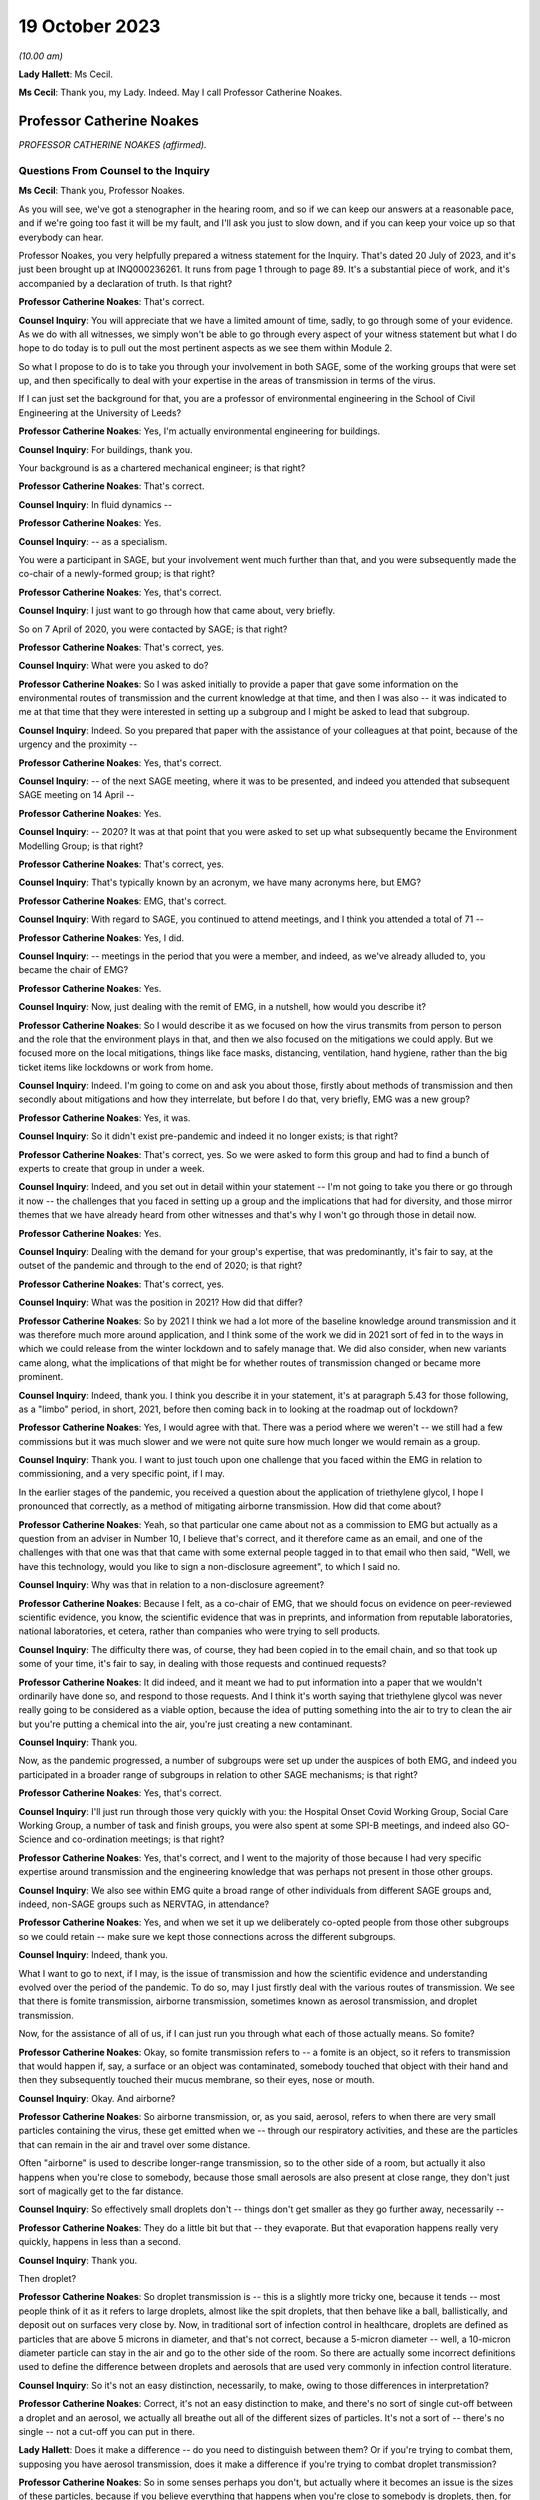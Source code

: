 19 October 2023
===============

*(10.00 am)*

**Lady Hallett**: Ms Cecil.

**Ms Cecil**: Thank you, my Lady. Indeed. May I call Professor Catherine Noakes.

Professor Catherine Noakes
--------------------------

*PROFESSOR CATHERINE NOAKES (affirmed).*

Questions From Counsel to the Inquiry
^^^^^^^^^^^^^^^^^^^^^^^^^^^^^^^^^^^^^

**Ms Cecil**: Thank you, Professor Noakes.

As you will see, we've got a stenographer in the hearing room, and so if we can keep our answers at a reasonable pace, and if we're going too fast it will be my fault, and I'll ask you just to slow down, and if you can keep your voice up so that everybody can hear.

Professor Noakes, you very helpfully prepared a witness statement for the Inquiry. That's dated 20 July of 2023, and it's just been brought up at INQ000236261. It runs from page 1 through to page 89. It's a substantial piece of work, and it's accompanied by a declaration of truth. Is that right?

**Professor Catherine Noakes**: That's correct.

**Counsel Inquiry**: You will appreciate that we have a limited amount of time, sadly, to go through some of your evidence. As we do with all witnesses, we simply won't be able to go through every aspect of your witness statement but what I do hope to do today is to pull out the most pertinent aspects as we see them within Module 2.

So what I propose to do is to take you through your involvement in both SAGE, some of the working groups that were set up, and then specifically to deal with your expertise in the areas of transmission in terms of the virus.

If I can just set the background for that, you are a professor of environmental engineering in the School of Civil Engineering at the University of Leeds?

**Professor Catherine Noakes**: Yes, I'm actually environmental engineering for buildings.

**Counsel Inquiry**: For buildings, thank you.

Your background is as a chartered mechanical engineer; is that right?

**Professor Catherine Noakes**: That's correct.

**Counsel Inquiry**: In fluid dynamics --

**Professor Catherine Noakes**: Yes.

**Counsel Inquiry**: -- as a specialism.

You were a participant in SAGE, but your involvement went much further than that, and you were subsequently made the co-chair of a newly-formed group; is that right?

**Professor Catherine Noakes**: Yes, that's correct.

**Counsel Inquiry**: I just want to go through how that came about, very briefly.

So on 7 April of 2020, you were contacted by SAGE; is that right?

**Professor Catherine Noakes**: That's correct, yes.

**Counsel Inquiry**: What were you asked to do?

**Professor Catherine Noakes**: So I was asked initially to provide a paper that gave some information on the environmental routes of transmission and the current knowledge at that time, and then I was also -- it was indicated to me at that time that they were interested in setting up a subgroup and I might be asked to lead that subgroup.

**Counsel Inquiry**: Indeed. So you prepared that paper with the assistance of your colleagues at that point, because of the urgency and the proximity --

**Professor Catherine Noakes**: Yes, that's correct.

**Counsel Inquiry**: -- of the next SAGE meeting, where it was to be presented, and indeed you attended that subsequent SAGE meeting on 14 April --

**Professor Catherine Noakes**: Yes.

**Counsel Inquiry**: -- 2020? It was at that point that you were asked to set up what subsequently became the Environment Modelling Group; is that right?

**Professor Catherine Noakes**: That's correct, yes.

**Counsel Inquiry**: That's typically known by an acronym, we have many acronyms here, but EMG?

**Professor Catherine Noakes**: EMG, that's correct.

**Counsel Inquiry**: With regard to SAGE, you continued to attend meetings, and I think you attended a total of 71 --

**Professor Catherine Noakes**: Yes, I did.

**Counsel Inquiry**: -- meetings in the period that you were a member, and indeed, as we've already alluded to, you became the chair of EMG?

**Professor Catherine Noakes**: Yes.

**Counsel Inquiry**: Now, just dealing with the remit of EMG, in a nutshell, how would you describe it?

**Professor Catherine Noakes**: So I would describe it as we focused on how the virus transmits from person to person and the role that the environment plays in that, and then we also focused on the mitigations we could apply. But we focused more on the local mitigations, things like face masks, distancing, ventilation, hand hygiene, rather than the big ticket items like lockdowns or work from home.

**Counsel Inquiry**: Indeed. I'm going to come on and ask you about those, firstly about methods of transmission and then secondly about mitigations and how they interrelate, but before I do that, very briefly, EMG was a new group?

**Professor Catherine Noakes**: Yes, it was.

**Counsel Inquiry**: So it didn't exist pre-pandemic and indeed it no longer exists; is that right?

**Professor Catherine Noakes**: That's correct, yes. So we were asked to form this group and had to find a bunch of experts to create that group in under a week.

**Counsel Inquiry**: Indeed, and you set out in detail within your statement -- I'm not going to take you there or go through it now -- the challenges that you faced in setting up a group and the implications that had for diversity, and those mirror themes that we have already heard from other witnesses and that's why I won't go through those in detail now.

**Professor Catherine Noakes**: Yes.

**Counsel Inquiry**: Dealing with the demand for your group's expertise, that was predominantly, it's fair to say, at the outset of the pandemic and through to the end of 2020; is that right?

**Professor Catherine Noakes**: That's correct, yes.

**Counsel Inquiry**: What was the position in 2021? How did that differ?

**Professor Catherine Noakes**: So by 2021 I think we had a lot more of the baseline knowledge around transmission and it was therefore much more around application, and I think some of the work we did in 2021 sort of fed in to the ways in which we could release from the winter lockdown and to safely manage that. We did also consider, when new variants came along, what the implications of that might be for whether routes of transmission changed or became more prominent.

**Counsel Inquiry**: Indeed, thank you. I think you describe it in your statement, it's at paragraph 5.43 for those following, as a "limbo" period, in short, 2021, before then coming back in to looking at the roadmap out of lockdown?

**Professor Catherine Noakes**: Yes, I would agree with that. There was a period where we weren't -- we still had a few commissions but it was much slower and we were not quite sure how much longer we would remain as a group.

**Counsel Inquiry**: Thank you. I want to just touch upon one challenge that you faced within the EMG in relation to commissioning, and a very specific point, if I may.

In the earlier stages of the pandemic, you received a question about the application of triethylene glycol, I hope I pronounced that correctly, as a method of mitigating airborne transmission. How did that come about?

**Professor Catherine Noakes**: Yeah, so that particular one came about not as a commission to EMG but actually as a question from an adviser in Number 10, I believe that's correct, and it therefore came as an email, and one of the challenges with that one was that that came with some external people tagged in to that email who then said, "Well, we have this technology, would you like to sign a non-disclosure agreement", to which I said no.

**Counsel Inquiry**: Why was that in relation to a non-disclosure agreement?

**Professor Catherine Noakes**: Because I felt, as a co-chair of EMG, that we should focus on evidence on peer-reviewed scientific evidence, you know, the scientific evidence that was in preprints, and information from reputable laboratories, national laboratories, et cetera, rather than companies who were trying to sell products.

**Counsel Inquiry**: The difficulty there was, of course, they had been copied in to the email chain, and so that took up some of your time, it's fair to say, in dealing with those requests and continued requests?

**Professor Catherine Noakes**: It did indeed, and it meant we had to put information into a paper that we wouldn't ordinarily have done so, and respond to those requests. And I think it's worth saying that triethylene glycol was never really going to be considered as a viable option, because the idea of putting something into the air to try to clean the air but you're putting a chemical into the air, you're just creating a new contaminant.

**Counsel Inquiry**: Thank you.

Now, as the pandemic progressed, a number of subgroups were set up under the auspices of both EMG, and indeed you participated in a broader range of subgroups in relation to other SAGE mechanisms; is that right?

**Professor Catherine Noakes**: Yes, that's correct.

**Counsel Inquiry**: I'll just run through those very quickly with you: the Hospital Onset Covid Working Group, Social Care Working Group, a number of task and finish groups, you were also spent at some SPI-B meetings, and indeed also GO-Science and co-ordination meetings; is that right?

**Professor Catherine Noakes**: Yes, that's correct, and I went to the majority of those because I had very specific expertise around transmission and the engineering knowledge that was perhaps not present in those other groups.

**Counsel Inquiry**: We also see within EMG quite a broad range of other individuals from different SAGE groups and, indeed, non-SAGE groups such as NERVTAG, in attendance?

**Professor Catherine Noakes**: Yes, and when we set it up we deliberately co-opted people from those other subgroups so we could retain -- make sure we kept those connections across the different subgroups.

**Counsel Inquiry**: Indeed, thank you.

What I want to go to next, if I may, is the issue of transmission and how the scientific evidence and understanding evolved over the period of the pandemic. To do so, may I just firstly deal with the various routes of transmission. We see that there is fomite transmission, airborne transmission, sometimes known as aerosol transmission, and droplet transmission.

Now, for the assistance of all of us, if I can just run you through what each of those actually means. So fomite?

**Professor Catherine Noakes**: Okay, so fomite transmission refers to -- a fomite is an object, so it refers to transmission that would happen if, say, a surface or an object was contaminated, somebody touched that object with their hand and then they subsequently touched their mucus membrane, so their eyes, nose or mouth.

**Counsel Inquiry**: Okay. And airborne?

**Professor Catherine Noakes**: So airborne transmission, or, as you said, aerosol, refers to when there are very small particles containing the virus, these get emitted when we -- through our respiratory activities, and these are the particles that can remain in the air and travel over some distance.

Often "airborne" is used to describe longer-range transmission, so to the other side of a room, but actually it also happens when you're close to somebody, because those small aerosols are also present at close range, they don't just sort of magically get to the far distance.

**Counsel Inquiry**: So effectively small droplets don't -- things don't get smaller as they go further away, necessarily --

**Professor Catherine Noakes**: They do a little bit but that -- they evaporate. But that evaporation happens really very quickly, happens in less than a second.

**Counsel Inquiry**: Thank you.

Then droplet?

**Professor Catherine Noakes**: So droplet transmission is -- this is a slightly more tricky one, because it tends -- most people think of it as it refers to large droplets, almost like the spit droplets, that then behave like a ball, ballistically, and deposit out on surfaces very close by. Now, in traditional sort of infection control in healthcare, droplets are defined as particles that are above 5 microns in diameter, and that's not correct, because a 5-micron diameter -- well, a 10-micron diameter particle can stay in the air and go to the other side of the room. So there are actually some incorrect definitions used to define the difference between droplets and aerosols that are used very commonly in infection control literature.

**Counsel Inquiry**: So it's not an easy distinction, necessarily, to make, owing to those differences in interpretation?

**Professor Catherine Noakes**: Correct, it's not an easy distinction to make, and there's no sort of single cut-off between a droplet and an aerosol, we actually all breathe out all of the different sizes of particles. It's not a sort of -- there's no single -- not a cut-off you can put in there.

**Lady Hallett**: Does it make a difference -- do you need to distinguish between them? Or if you're trying to combat them, supposing you have aerosol transmission, does it make a difference if you're trying to combat droplet transmission?

**Professor Catherine Noakes**: So in some senses perhaps you don't, but actually where it becomes an issue is the sizes of these particles, because if you believe everything that happens when you're close to somebody is droplets, then, for example, you won't take precautions that require masks that will filter out the aerosols. So if people are just wearing a simple face mask or a face shield, which may deal with splashes and very large droplets, those won't filter out the small aerosols that are quite likely to also be present at close range.

**Lady Hallett**: I follow, thank you.

**Ms Cecil**: So the implications essentially for infection control therefore go to barriers or things that you can put in place to mitigate aerosols alongside droplets?

**Professor Catherine Noakes**: Yes, so you need to think about both of them, at both short distance and longer distances.

**Counsel Inquiry**: Okay. In terms of understanding the transmission of Covid-19, what was the initial understanding at the outset of the pandemic in relation to the nature of the transmission?

**Professor Catherine Noakes**: So I think as a new disease it's quite hard to -- it was quite hard to have any good evidence. We were very much reliant on very early information coming out and papers that were starting to come out from -- initially from China and then from other countries as that data grew. It was fairly clear from early stages that there was -- it was transmitted through a respiratory route, but an awful lot of the focus to start with was on droplets and washing your hands and surfaces, the fomites, rather than aerosols.

**Counsel Inquiry**: Thank you.

Were you concerned that the airborne transmission routes in terms of aerosols were being overlooked to some extent?

**Professor Catherine Noakes**: Yes, I was.

**Counsel Inquiry**: How did knowledge develop in the initial period of the pandemic, from April, in your involvement onwards?

**Professor Catherine Noakes**: So in the initial period of the pandemic, we drew on evidence from previous respiratory diseases, including influenza, and other coronaviruses, things like SARS. We drew on our understanding of the basic physics of how aerosols behave and our understanding of how viruses can be carried in those, so there is some science in there.

Then, as the evidence progressed, we -- we could see signals in epidemiological data that allowed sort of more understanding of transmission. So we started to see really quite early on that the vast majority of transmission happened indoors rather than outdoors, which starts to give you an indication that the environment matters and that how people interact together matters.

You also, I think --

**Lady Hallett**: You couldn't just slow down, could you?

**Professor Catherine Noakes**: Apologies.

**Lady Hallett**: I'm conscious there is -- it's not me, I can keep up, but I'm not making a full note, unlike our stenographer.

**Professor Catherine Noakes**: Apologies. I think that --

**Lady Hallett**: Sorry, I interrupted you.

**Professor Catherine Noakes**: It's also --

**Lady Hallett**: Environment matters and how people interact together matters.

**Professor Catherine Noakes**: Yes. It was also apparent that a lot of transmission happened when people were in fairly close proximity. The other thing that we started to see in perhaps February and into March 2020 was there were what we might term "superspreading events", so where you have a large number of people infected in a short period of time, associated with a single event, and that perhaps is a bit of a red flag for airborne transmission.

**Ms Cecil**: Thank you.

Just in terms of those superspreader events, can you give any examples of those?

**Professor Catherine Noakes**: So there was -- there were a number that were reported in the -- early on, but there was a restaurant in Guangzhou in China where there were people who were infected who were more than 2 metres apart. There was a -- quite a famous one called the Skajit Chorale Society, which was a choir in America, and again it was a very high number of people, I think it was 87% of the people there were infected in a single two-hour activity.

**Counsel Inquiry**: Thank you. And as you say, that causes a number of red flags to go up in terms of looking at transmission routes, but can I just ask you a little bit about the more global picture and the understanding by other organisations.

On 29 March of 2020 the World Health Organisation published a tweet stating that Covid-19 was not airborne. Did that cause concern?

**Professor Catherine Noakes**: I think it did. I was concerned by it, and I'm aware that other people were concerned by that as well.

**Counsel Inquiry**: Indeed, in your statement, you explain that that prompted the formation of a group that came to be known as Group 36, and that's 36 experts in transmission, essentially?

**Professor Catherine Noakes**: Yes, so these were 36 scientists from all around the world who had expertise and had worked in this area prior to the pandemic.

**Counsel Inquiry**: Indeed, you and those individuals signed a petition that was then sent to the World Health Organisation very quickly thereafter, on 2 April --

**Professor Catherine Noakes**: Yes.

**Counsel Inquiry**: -- 2020. If you forgive me just for summarising, you followed that up with a letter when it was -- effectively fell on deaf ears, initially; is that right?

**Professor Catherine Noakes**: Yes, that's correct.

**Counsel Inquiry**: And, following on from that, articles. And as you explain at paragraph 10.8, that prompted both media attention and started to change the discussion that took place around airborne transmission; is that right?

**Professor Catherine Noakes**: Yes, that's correct.

**Counsel Inquiry**: Why do you think there was a reluctance to acknowledge the potential for airborne transmission?

**Professor Catherine Noakes**: So it is hard to be sure, but my personal opinions are there may be a number of reasons. So I think it's -- there's something about changing an accepted paradigm, if -- you know, traditionally respiratory diseases have often been categorised as droplet, and to change what people's accepted views are is -- can be difficult, especially if they feel that that challenge is coming from a different -- different field, a different area, aspect of it.

I think mitigating airborne transmission is more challenging, because it involves dealing with the environment, every environment's different, and it's not as easy to put a simple rule like washing your hands.

It also takes the responsibility from the individual to the organisation, because it's the organisation that tends to deal with the environment whereas it's the individual who perhaps washes their hands.

And I think I note in my statement as well that it's possible there may be a fear aspect to it, and you can see this in movies and things where it goes airborne, it promotes a fear. Now, I don't know whether that really was the case, did happen, but I think that may possibly play into it as well.

**Counsel Inquiry**: You also touch upon implications for hospital infection control. What implications would those be?

**Professor Catherine Noakes**: Yes, so in hospital infection control, you know -- which is a very good field and there are a lot of really expert people who do hospital infection control, but conventionally if something is deemed droplet transmission, then you have relatively simple precautions: you perhaps put somebody in a side room, you maintain a distance, and you would wear relatively straightforward PPE, a simple surgical mask, maybe a visor.

If something is deemed airborne, then, providing you've got the capacity to do it, ideally you put that person into a negative pressure isolation room and you wear full respiratory protective equipment to manage that person.

**Counsel Inquiry**: Certainly at the very outset of the pandemic, we'll all recall those images of people in --

**Professor Catherine Noakes**: Yeah.

**Counsel Inquiry**: -- those sorts of mitigating outfits and so on.

In terms of EMG, it was obviously not established until April 2020, but in your view, was there an evidence base sufficient to operate on the precautionary principle through January through to March of 2020?

**Professor Catherine Noakes**: I think there was, and I believe that, prior to my involvement in SAGE, that NERVTAG had indicated the potential for airborne transmission.

**Counsel Inquiry**: To your knowledge were there any reasons not to take steps to guard against airborne transmission?

**Professor Catherine Noakes**: I don't see that there were, no. I think there was -- although the evidence at the outset was weak, in truth it was weak for all transmission routes. I think there was just a tendency to assume the other transmission routes, and then require the evidence for airborne transmission. So I think from a precautionary basis, it would have been appropriate to indicate that aspects like ventilation mattered, early on, and as that evidence base built, it was important that that -- those mitigations were more readily applied and people became more -- should have been made more aware of them.

**Counsel Inquiry**: If I may move now through spring/summer of 2020, in short there were a number of papers that were published and you were still gathering the evidence; is that a fair summary?

**Professor Catherine Noakes**: That's a fair summary, and an awful lot of research happened during the pandemic which -- you know, we spent a lot of time sifting that information to put together.

**Counsel Inquiry**: Now, come autumn 2020, did you still have concerns in terms of airborne transmission being taken seriously, or did you consider that enough was being done?

**Professor Catherine Noakes**: Yes, I did, and one of the concerns which I think you will have identified that I raised in my statement was that the publicly available information that's on the websites of the Public Health England, as it was then, and the NHS, for members of the public who maybe are trying to find information about how to manage the illness if, you know, they have a case in their home, that all still focused on droplets and surfaces and didn't mention airborne. So I emailed Patrick Vallance and Chris Whitty in September to say: I'm concerned that this information, that we -- you know, the evidence base that we've been collecting and discussing and agreeing is not feeding in to this guidelines.

**Counsel Inquiry**: Did you get a positive response?

**Professor Catherine Noakes**: So in one sense, yes: I believe Chris Whitty sent the emails on to Public Health England, they actually responded very quickly, they changed the information on their website, and indeed they -- in the process of doing that, they shared it with me, and we -- I helped them put some forms of words together to describe what we knew about transmission.

The NHS, on the other hand, nothing changed, and I believe I raised it in February, and then again at a SAGE meeting in June 2021, and finally, a few weeks after that, their webpages were changed.

**Counsel Inquiry**: So quite some time later?

**Professor Catherine Noakes**: Quite some time later, yes.

**Counsel Inquiry**: Now, you describe that period of autumn of 2020 as being the most frustrating period and -- for you, during the pandemic. Why was that?

**Professor Catherine Noakes**: I think it was because we could see cases were rising. We could see there was a desire to try to get back to normal, which is understandable, we can't stay in a lockdown forever, and that's totally inappropriate. But I think it was that -- seeing cases rising and not very much being really done to try to mitigate them, even when people were interacting together.

**Counsel Inquiry**: Now, your frustrations were such that you spoke to the press, is that right?

**Professor Catherine Noakes**: Yes. So I spoke to the press on many occasions through the pandemic, almost all of them were to talk about the science of transmission. On that one occasion I expressed a frustration with feeling that the mitigations that were being put in place, I think it was a curfew at 10 o'clock in a pub, that it was not going to make any difference.

**Counsel Inquiry**: Indeed. And that was an article in the -- there was an article in The Financial Times in that respect --

**Professor Catherine Noakes**: That's correct, yes.

**Counsel Inquiry**: -- 23 September. Then subsequently you posted a tweet in October of 2020. I'm just going to ask for that to be pulled up, if I may.

It's INQ000192075.

We see that here, it's dated 13 October 2020, it's 1.56 pm, so the afternoon, it's a cartoon. If we just run through that. It's a cartoon. We see the first -- it goes from left to right, obviously -- the first cartoon:

"Here's the situation ..."

We see a graph.

"This line is here."

"But it's going up towards here."

Effectively pointing towards bad, going from good to bad.

And then a conversation between three individuals:

"So things will be bad?"

"Unless someone does something to stop it."

"Will anyone do that?"

"We don't know."

"That's why we're showing you this."

Ie the graph.

"So you don't know, and the graph says things are not bad."

Response:

"But if no one acts, they'll become bad."

"Well, please let me know if that happens!"

And as we see:

"Based on this conversation, it already has."

So why did you send that tweet?

**Professor Catherine Noakes**: So I don't recall my exact feelings at the time but I think it was very much that frustration that we could see almost a repeat of what was -- what had happened the previous winter, that cases were rising and it was almost a case of we had to wait for something really bad to happen before something did about it. I think it's also fair to say maybe I felt this applied to other things as well, such as climate change.

**Counsel Inquiry**: When you refer to the previous winter, that's the January to March period --

**Professor Catherine Noakes**: Yes.

**Counsel Inquiry**: -- of 2020?

**Professor Catherine Noakes**: Yes.

**Counsel Inquiry**: Thank you.

Then if I can just take you briefly through winter 2020 to 2021, that was when we saw the emergence of the Alpha variant --

**Professor Catherine Noakes**: Yes.

**Counsel Inquiry**: -- and cases rising; is that right?

**Professor Catherine Noakes**: Yes, that's correct.

**Counsel Inquiry**: Now, what implications did the Alpha variant have in terms of transmissibility?

**Professor Catherine Noakes**: So the initial indications, which proved to be correct, were that the Alpha variant was more transmissible, so -- and when something is more transmissible, that means that the risk from any of your transmission routes increases. Our one concern there was that potentially the airborne route could become more significant.

So if you imagine at close range you might have already crossed a threshold whereby transmission happens, so if it's more transmissible it doesn't make that much more difference, but if before you'd not crossed that threshold for airborne transmission to happen but now perhaps you needed to breathe in slightly less of it or perhaps more virus was being emitted, it could become a more important route of transmission.

**Counsel Inquiry**: Thank you.

I just want to deal now, if I may, with the implications for physical distancing and the 1 to 2-metre rule specifically. With regard to that, can you help us with the evidence behind what was the 1 to 2-metre rule?

**Professor Catherine Noakes**: So I don't know the evidence that was behind its original design, that was before I'd been involved in SAGE. It was one of the very first things EMG were asked to look at, and we looked at where there might be epidemiological evidence, there is very little of that, and then we looked at where there are -- there was evidence from the understanding of the physics of how particles behave and different sizes of particles over distances, and we drew together from what limited evidence there was to indicate that actually, yes, this sort of 1.5 to 2 metres is where things are -- I'm not sure I'd even now go as far as to say safe, but where the risk starts to drop off.

**Counsel Inquiry**: Thank you.

Now, during spring of 2020, there was a lot of focus on the 2-metre rule, and it caused a lot of controversy, there was a lot of pressure to reduce that, and in terms of your work, do you recall a situation where a line from one of your reports was relied upon in furtherance of promoting a reduction from that 2-metre rule?

**Professor Catherine Noakes**: Yes. So in May 2020 I was asked to give evidence to a select committee --

**Counsel Inquiry**: I'm not going to ask you about your evidence or anything in relation to the select committee --

**Professor Catherine Noakes**: Okay.

**Counsel Inquiry**: I'm not allowed to do that. What I am interested is in --

**Professor Catherine Noakes**: Yes.

**Counsel Inquiry**: -- that following on from that --

**Professor Catherine Noakes**: Following on, yes.

**Counsel Inquiry**: -- a letter was sent by Greg Clark MP, the chair of that committee, referencing your work and pulling out a line from one of your reports.

Was that an appropriate use of that line from your report?

**Professor Catherine Noakes**: No, it wasn't, because he had taken the line from the report, it's actually the paper from 28 April, and it's paragraph 44 in that paper, and he had taken one line from it, the second sentence said "however", and described the fact that actually this model that we'd referred to had quite significant limitations. So essentially it was using one part of a paragraph but not the rest of that paragraph.

**Lady Hallett**: Sounds like a West End review.

**Ms Cecil**: So that was on 29 May 2020. In June and July of 2020, with regard to decision-making and the response in terms of mitigations, there was quite significant movement in relation to social distancing, the opening up of restaurants and so on and so forth. Was that in accordance with the scientific principles that you've considered and looked at and the evidence base in relation to distancing?

**Professor Catherine Noakes**: A lot of it was, because that 2-metre rule did remain. And I think it's worth saying the 2-metre rule doesn't just describe about your distance from somebody, it actually sets the principles of how many people can go into a different -- in a particular setting. So the more people there are in a setting, the higher those risks go.

**Counsel Inquiry**: If I can just ask you specifically about the Eat Out to Help Out scheme. How does that fit with your understanding of transmission at that time?

**Professor Catherine Noakes**: So just to clarify, EMG were not asked to consider it. Had we been asked, I think we would have had a concern that encouraging people to get together indoors, and only on perhaps three days of the week, which perhaps encourages crowding, was not necessarily a well designed approach.

**Counsel Inquiry**: Just to round off the 2-metre rule, you've already explained why it's not a hard and fast rule, lots of variables apply to that, but it's still your view that that was not over-precautionary at the time?

**Professor Catherine Noakes**: That's correct, and indeed many other countries who did have shorter distances had implemented other measures to allow them to go shorter distances, particularly face coverings, which we didn't have at the time in the UK.

**Counsel Inquiry**: Thank you.

Face masks have already been dealt with by Professor Horby, so I'm not going to ask you to deal with that today, but if I can just ask you very briefly to touch upon fomite transmission and the mitigations there. You've already referenced the hand washing campaigns that we're all so familiar with, with the happy birthday and various other things, in that respect.

But in terms of broader challenges in relation to surfaces, what were those?

**Professor Catherine Noakes**: So there was -- I mean, I guess any surfaces which are contaminated, there's a potential risk there, so we're thinking around cleaning of those surfaces. But I think, although that was a key focus early on in the pandemic, really the evidence base to show that hand hygiene and cleaning surfaces reduces transmission for Covid-19 has not grown. I have yet to see evidence that suggests that it plays a major role. At the same time, I don't believe we can dismiss it, and I think we should have a certain amount of precaution there.

**Counsel Inquiry**: Thank you.

Then the final topic, please, from me today, and that is the role of socioeconomic inequalities. If I can just touch upon some of the work that was undertaken by you and ask you just to expand on that a little bit.

You explained in one of your papers from the EMG that previous research from the swine flu pandemic, so really contextualising this for a moment, demonstrated that social distancing was effective in reducing infections, but it was most pronounced in households with greater socioeconomic advantage, and you explain that similar findings were emerging for Covid-19.

Why is that? What implications does socioeconomic situation have on the ability to practice social distancing?

**Professor Catherine Noakes**: So this was something that was increasingly discussed in the papers that we produced, because we became more and more aware of those inequalities, and in the example you gave there around housing, obviously those who perhaps are more wealthy are more likely to have larger houses, they're more likely to be able to have a spare bedroom for somebody to isolate in, and they tend to be slightly smaller households. If you have people who are living in multigenerational households, they are more crowded, it's very hard, if somebody's sick, to isolate, or, for example, if somebody is working in a higher risk occupation and doesn't want to put their household members at risk, it's much more challenging.

**Counsel Inquiry**: Indeed. You also refer to other aspects such as occupation, transport to and from work --

**Professor Catherine Noakes**: Yes.

**Ms Cecil**: -- those sorts of issues as well.

Thank you very much, Professor Noakes, but if you just pause there, there are some questions.

Questions From the Chair
^^^^^^^^^^^^^^^^^^^^^^^^

**Lady Hallett**: Just before we move to, I think it's Ms Shepherd who is going to be asking questions, can I ask you about mass gatherings, Professor Noakes?

**Professor Catherine Noakes**: Yes.

**Lady Hallett**: Given what you've said, where do you stand on -- I think I have heard evidence that suggested mass gatherings don't of themselves create a greater risk because you're only going to infect the people around you. How does that fit with your --

**Professor Catherine Noakes**: Yes, so that's true, so actually a mass gathering -- let's say you go to a football match, it's unlikely that you're going to have transmission from somebody who is sat at the other side of the pitch to you, it's more likely to happen very close to you. I think where mass gatherings perhaps do pose a risk is that people travel to them, so they will travel in coaches or all together, so there's risks in there. They will perhaps stay overnight in places. They will perhaps, as part of that, go and visit pubs and restaurants. So it's likely to be the activities alongside the mass gathering that pose more risk than the mass gathering.

Perhaps the only slightly differently one there is something like a wedding, which is a smaller gathering, but they were -- weddings and parties were associated with quite high transmission, and I think because there lots of people mingle with lots of other people.

**Lady Hallett**: Thank you.

Yes, Ms Shepherd.

Questions From Ms Shepherd
^^^^^^^^^^^^^^^^^^^^^^^^^^

**Ms Shepherd**: Good morning, Professor Noakes, I appear on behalf of Covid-19 Bereaved Families for Justice Cymru, and my questions will focus on the devolved administration angle.

So firstly, did you and your colleagues on the Environmental Modelling Group feel that you had an understanding of how your advice would be used by the devolved administrations?

**Professor Catherine Noakes**: So we didn't have a full understanding because, as I say, we were producing advice papers for SAGE and therefore the routes for them to actually get to devolved nations were largely via SAGE. However, I think it's worth noting that on our group we had representation, active representation from NHS Scotland and Public Health Scotland on the group. We did also have observers, as did many of the subgroups, from the devolved nations, so they would hear the discussions that we were having.

**Ms Shepherd**: Did you receive any data from the devolved administrations?

**Professor Catherine Noakes**: I don't recall, but as a group, we didn't deal with significant amounts of data, it was many of the other subgroups who dealt with -- particularly SPI-M, who dealt with data more than us.

**Ms Shepherd**: Did you and your colleagues consider that you had a clear understanding of where the dividing line was in terms of your responsibility to provide advice to the whole of the UK, and the responsibility of the scientific advisers to the devolved administrations to provide advice which concerned their nation specifically?

**Professor Catherine Noakes**: I think we ... most of the advice we gave was, I guess, agnostic to a particular nation, so we were giving advice around things like, you know, ventilation or distancing, and therefore really how that advice is acted on is the -- is up to the policymakers in those nations to take on and use.

**Ms Shepherd**: Thank you, Professor Noakes, and thank you, my Lady.

**Lady Hallett**: Thank you, Ms Shepherd.

That I think completes the questions for you, Professor Noakes. Thank you very much indeed. Until I started this Inquiry, I confess I didn't realise the extent to which your kind of expertise and skills were required and utilised during the pandemic response, and I should have known, and I'm really grateful to you, obviously unsung heroines and heroes. Thank you.

**The Witness**: Thank you.

*(The witness withdrew)*

**Mr Keith**: My Lady, the next witness is Professor John Edmunds.

Professor John Edmunds
----------------------

*PROFESSOR JOHN EDMUNDS (affirmed).*

Questions From Lead Counsel to the Inquiry
^^^^^^^^^^^^^^^^^^^^^^^^^^^^^^^^^^^^^^^^^^

**Mr Keith**: Professor, could you commence your evidence, please, by giving the Inquiry your full name.

**Professor John Edmunds**: Professor John Edmunds.

**Lead Inquiry**: Professor Edmunds, you have kindly provided a substantial witness statement, INQ000273553, we have it there on the screen. We can see from the bottom of the first page that that page is page 1 of 115, in fact, and it's a statement that you signed, certified as being true on 30 August 2023; is that correct?

**Professor John Edmunds**: Yes.

**Lead Inquiry**: You are an expert in infectious disease modelling, in pandemic planning, by extension, and also, by virtue of your particular expertise, a de facto expert in epidemiology.

You are the chair in infectious disease modelling at the London School of Hygiene and Tropical Medicine?

**Professor John Edmunds**: I am.

**Lead Inquiry**: Have you been involved in pandemic planning at the United Kingdom level for many years?

**Professor John Edmunds**: Yes.

**Lead Inquiry**: Were you the head of the Modelling and Economics Unit at the Health Protection Agency? Is that the body now known as the UKHSA?

**Professor John Edmunds**: Yes, and it is, yes.

**Lead Inquiry**: Were you therefore, in fact, one of the first members of SPI-M --

**Professor John Edmunds**: I was, yes.

**Lead Inquiry**: -- of which we've heard much? It's the Scientific Pandemic Infections Group on Modelling, of course.

You left the Health Protection Agency in June 2008 when you took up your chair at the London School of Hygiene and Tropical Medicine, but did you carry on working on, in particular, pandemic influenza --

**Professor John Edmunds**: I did, yes.

**Lead Inquiry**: -- influenza pandemics, over the years, whilst you were still serving on SPI-M? And were you at the forefront of the expert field of modelling in epidemiology in relation to epidemics both in the United Kingdom and abroad?

**Professor John Edmunds**: Yes, I suppose you want me to say, but yes.

**Lead Inquiry**: All right. You were also a member of NERVTAG, and you I think joined NERVTAG in 2014, and you served on that committee from 2014 through to 2022. So when we confronted the pandemic in the United Kingdom, you continued to serve on all those committees. I think you attended 97 SAGE meetings, 99 SPI-M-O meetings, and 91 other subgroup or related meetings?

**Professor John Edmunds**: As far as I could ascertain, yes.

**Lead Inquiry**: And I think, in addition, 74 NERVTAG meetings?

**Professor John Edmunds**: It was busy.

**Lead Inquiry**: It was indeed busy.

You participated in a number of other groups, of which we've heard mention, for example EMG, the Environmental Modelling Group, the Children's Task and Finish Group, the Moonshot Scientific Advisory Group and a number of other bodies or committees set up by the public agencies in the United Kingdom --

**Professor John Edmunds**: Yes.

**Lead Inquiry**: -- including Public Health England and government departments such as the DHSC.

**Professor John Edmunds**: I did, yes.

**Lead Inquiry**: To add to your burdens, throughout the pandemic, because of course you are the chair in infectious disease modelling at the London School of Hygiene and Tropical Medicine, you were intimately concerned with the work that continued to be done by the Centre for Mathematical Modelling of Infectious Diseases, which is an integral part of the London School of Hygiene and Tropical Medicine?

**Professor John Edmunds**: Yes, correct.

**Lead Inquiry**: I think throughout the pandemic, the CMMID, which is what I'm going to call the Centre for Mathematical Modelling of Infectious Diseases, produced a vast amount of learning and reports and advice for the United Kingdom as well as a host of other low and medium-income countries around the world.

**Professor John Edmunds**: Yes. It was an amazing effort.

**Lead Inquiry**: I'll turn in a moment to asking you just to give us a flavour of the work that the CMMID did, but before I do, I want to ask you to put your mind back and give the Inquiry, please, a sense of what your understanding was in the middle of January 2020 as to the threat that was by then plainly emerging from China.

You say in your statement it was clear by early to mid-January 2020 that the novel coronavirus outbreak in China was a major public health threat. Did you mean -- do you mean -- by that that it was a major public health threat to the world, to the countries around China, just to China, or to the United Kingdom?

**Professor John Edmunds**: At that very time, at the middle of January, it wasn't clear whether that was a threat just to China or whether it was a threat to everyone. I think all of us thought it might well be a threat to everyone across the world, but it wasn't clear at that time, because of -- it's a technical issue, but there was -- the way that the data were being reported from China, it looked at the time -- there was only 41 cases that had been reported, they'd all been -- they'd all attended the seafood wet market in Wuhan, and no other cases were being reported. So it could have been just some odd event, quite a large event, where people got exposed to something in that market. But it might not have been. And when we started to see cases outside China, then it was -- it was very hard to believe that it was just a limited event.

**Lead Inquiry**: Whilst you give your evidence, Professor, could I invite you just to go a little bit slower as well.

**Professor John Edmunds**: Sorry. Yeah.

**Lead Inquiry**: Just to get our chronological bearings, the knowledge that there were cases outside China, of course, emerged at the end of January --

**Professor John Edmunds**: No, before then, the first case outside China I think was about the 13th, it may have been 11th or 13th January.

**Lead Inquiry**: But by the end of January, it was clear that it wasn't just one or two cases sporadically in a country outside China, there were multiple cases in multiple countries?

**Professor John Edmunds**: There were. And by then the Chinese had changed the way that they were reporting their cases, and there were thousands of cases in China.

**Lead Inquiry**: We'll come to this issue later of how it was that the early data grossly underestimated the spread of the outbreak in China.

But you've used the words major public "health threat".

**Professor John Edmunds**: Yeah.

**Lead Inquiry**: It was clear by mid-January that what China was grappling with was a viral outbreak, a viral pathogen, a disease outbreak based upon a virus?

**Professor John Edmunds**: Yes, absolutely.

**Lead Inquiry**: And viruses have a tendency, it's what they do, to spread exponentially --

**Professor John Edmunds**: Not all of them.

**Lead Inquiry**: Not all, but they may do so.

It was clear in mid-January, although nobody knew the extent of the spread in China, that this virus had the capacity to kill, to seriously harm, to hospitalise, and that people weren't becoming infected just because they'd had contact zoonotically with an animal --

**Professor John Edmunds**: Correct.

**Lead Inquiry**: -- they were becoming infected from human-to-human transmission?

**Professor John Edmunds**: That was then very clear by -- certainly by the end of, you know, the third, fourth week of January, that was very clear, yes.

**Lead Inquiry**: So if human-to-human transmission was clear, and it was clear that it was spreading, although nobody knew to what extent, was that why you, as you say, appreciated there was a major public health threat?

**Professor John Edmunds**: Yes.

**Lead Inquiry**: Because if the virus continued to spread, and its reproduction number was more than 1, that is to say every single infected person would infect more than one other person in an unimmunised population, subject to control measures being applied, the virus would continue to spread forever, until herd immunity?

**Professor John Edmunds**: Yes. Even after herd immunity of course you get spread, like we have now.

**Lead Inquiry**: So the basic nature of the threat was clear: it was an issue, wasn't it, of seeing whether it would spread significantly beyond China and the countries around China, and therefore, by extension, whether there was a need to apply control measures to stop it?

**Professor John Edmunds**: Yes, I would agree with that.

**Lead Inquiry**: All right.

If a virus spreads at a rate greater than R larger than 1, then it will spread, we've heard, exponentially, it will grow faster and faster and faster?

**Professor John Edmunds**: If you don't take measures to stop that, yeah.

**Lead Inquiry**: If you don't take measures. So is that why, in your field of expertise, there is this notion that when dealing with viral epidemics which may become a viral pandemic -- which is just a difference of scale, is it not, a pandemic is a worldwide epidemic -- a sensible and wise approach is to apply a precautionary approach, that is to say get on top of the problem before it beats you?

**Professor John Edmunds**: Correct.

**Lead Inquiry**: And in your statement, you refer on multiple occasions to the need for the precautionary principles to be applied; it is at the very heart of epidemiology, is it not, it's how you deal with epidemics?

**Professor John Edmunds**: Yes, when you're talking about response epidemiology, how to respond, then yes, you do -- it is wise to apply that precautionary principle, because we -- our surveillance systems are never likely to pick up every case, and they're always a bit delayed, and so the epidemic is likely to be more widely spread than you think it is.

**Lead Inquiry**: Was that why you say in your statement that even in the early days or mid-days of January, it was essential for the United Kingdom, as with every other country, to assemble significant data in terms of the epidemiological nature of the virus that had by then already spread outside China, and the modelling data, in order to be able to work out precisely how the virus would spread and how to deal with it?

**Professor John Edmunds**: That's right. So first of all you try to characterise what you're dealing with, in terms of -- you mentioned the reproduction number, so what -- if you could try to estimate the reproduction number. And then other critical parameters related to the virus, for instance obviously how -- the infection fatality rate or case fatality rate, which is the fraction of those -- of the infections that might die, for instance. These are sort of absolutely critical numbers that you try to get an early estimate of, as best you can.

Of course you don't stop there, throughout the epidemic you might refine those estimates and they might change a bit, but you spend a lot of your time trying to characterise -- especially with a new disease like this, trying to understand it, how fast it might spread, and then you can start to put together models to play -- you know, to look at different scenarios, as it were, to see whether -- to see how you could, you know, what measures might be effective or most effective against this new threat.

**Lead Inquiry**: In relation to the coronavirus pandemic, that basic data, the reproduction rate, whether the virus killed, whether it hospitalised people, whether it was capable of being transmitted and was being transmitted human to human, and whether or not it was possible to become infected but not show symptoms, asymptomatic infection --

**Professor John Edmunds**: Yes.

**Lead Inquiry**: -- whether or not it was possible to become infected and have a period of time during which you showed no symptoms, pre-symptomatic; all that in general outline was known fairly early on, was it not?

**Professor John Edmunds**: It was. Certainly by early February, or mid-February, I'd have thought, then we had probably reasonable estimates of most of these things. Some of them -- some of these things take longer to estimate. For instance, the infection fatality rate takes longer, because sadly it takes time for people to die if they're infected, and so you have to sort of wait for that. I know it's a dreadful thing to talk about, but you have to wait for that to happen, so you don't know how many people might die until people are dying.

**Lead Inquiry**: Could you keep your voice up a bit more, please, Professor.

**Professor John Edmunds**: Sorry, yes.

**Lead Inquiry**: So the infection fatality rate is vital, is it not --

**Professor John Edmunds**: Yeah.

**Lead Inquiry**: -- in terms of assessing what might happen to any particular country's healthcare system? You need to know what proportion of those infected in your population will die in order to know whether you've got enough beds, whether you've got enough healthcare facilities?

**Professor John Edmunds**: There's two aspects. So one is the reproduction number, the basic reproduction number, and that gives you an indication of how many people might become infected -- if you do nothing. So if you allow the epidemic just to sweep over the population -- and the population does nothing. So they don't change their behaviour. And that gives you -- so that tells you how many people might become infected. And then, of course, you would need to know, of those who become infected, how many might die, how many might be hospitalised.

And it's not just those crude numbers, you'd like to know it by different groups, like different age groups, which, for Covid, that was -- there was enormous differences in risk by age, for instance.

**Lead Inquiry**: But the reproduction rate was estimated to be between 2 and 3 at a relatively early stage, in fact in late January. The infection fatality rate, in a very broad sense, how many people will die in an unimmunised population that takes no steps to protect itself, was assessed in mid-February preliminarily --

**Professor John Edmunds**: Yeah.

**Lead Inquiry**: -- to be 1% overall. It subsequently transpired that if you were over 70 -- or for the over 70-year olds the infection fatality rate, the proportion of over 70-year olds who would die once they become infected was much higher?

**Professor John Edmunds**: Yeah.

**Lead Inquiry**: Around 7% of them?

**Professor John Edmunds**: Correct.

**Lead Inquiry**: But the point, Professor, is this: plainly epidemiologists and modellers, to use your words, like to know the precise nature of the virus --

**Professor John Edmunds**: Yeah.

**Lead Inquiry**: -- the detail of how it will behave, how it transmits, what the particular features are in terms of the impact on segments of the population, how the population might behave, how the virus might respond to self-imposed behavioural changes.

And the models, to use your word, because you used it, can be used to play at the figures, to demonstrate these more nuanced conclusions.

But the basic information about the threat of this virus and its potential fatal impact and the impact upon the healthcare systems of this country were known, was known, relatively early on?

**Professor John Edmunds**: Correct, yes.

**Lead Inquiry**: It was known, putting together the reproduction number, the infection fatality rate, the knowledge of the size of the population in this country, the knowledge of --

**Professor John Edmunds**: Demography, yes.

**Lead Inquiry**: -- how big the NHS is --

**Professor John Edmunds**: Yeah.

**Lead Inquiry**: -- that was all apparent to those in the know, to the experts, certainly by the end of February?

**Professor John Edmunds**: Oh, yeah. I mean, earlier than that, really.

**Lead Inquiry**: When earlier than that, do you assess?

**Professor John Edmunds**: Sort of mid-February, I think, where we had probably a pretty good -- pretty good idea. You get an initial sketch even earlier than that, perhaps, but then -- which might give you, you know, an initial impression, but of course then you improve on that and then you understand some of the nuances, like the -- how risk varies with age and how risk varies perhaps with other -- with other sorts of variables, ethnicity -- obviously those sorts of things came later.

**Lead Inquiry**: So would it be fair to say that when that realisation dawned, perhaps in mid-February, the absolute core consideration then became: how do we control it? How do we stop it? How do we suppress it? How do we mitigate it? How do we do anything --

**Professor John Edmunds**: I think that had been a core consideration from before then, certainly from January when the alarm first came up: how do we stop this?

**Lead Inquiry**: And unsurprisingly, experts, government officials, scientists, epidemiologists, cast their minds back to what sort of control measures we had utilised in the past?

**Professor John Edmunds**: Yeah.

**Lead Inquiry**: And of course because of the flu pandemic of 2018, because of swine flu, because of --

**Professor John Edmunds**: I think 1918.

**Lead Inquiry**: Sorry, what did I say?

**Professor John Edmunds**: 2018.

**Lead Inquiry**: Thank you very much, Professor.

**Professor John Edmunds**: Sorry. I didn't mean to put you off.

**Lead Inquiry**: No, no, no, it's quite all right. 1918.

Because of swine flu, because of SARS and MERS and other -- those two particular coronavirus --

**Professor John Edmunds**: Yeah.

**Lead Inquiry**: -- epidemics, or pandemics perhaps, in the Middle East and Far East, there was a basic understanding of what sort of control measures might work?

**Professor John Edmunds**: Some, yeah. Almost as well a bit the other way around, what kind of control measures are unlikely to work as well. You know, there's two aspects to that.

**Lead Inquiry**: Thank you.

For flu, there had been quite a prolonged debate about whether school closures, for example --

**Professor John Edmunds**: Yeah.

**Lead Inquiry**: -- would work, and strategically the government and its advisers thrashed this issue around for a very long time indeed: is it a good idea to close schools in the face of a flu pandemic?

There had been a long running debate, again resolved in the context of flu, whether or not shutting borders would help?

**Professor John Edmunds**: Yeah.

**Lead Inquiry**: And it was generally understood that it wouldn't?

**Professor John Edmunds**: There's a difference between absolutely shutting your border, letting no one in --

**Lead Inquiry**: And restrictions?

**Professor John Edmunds**: And restrictions, yeah.

**Lead Inquiry**: But generally --

**Professor John Edmunds**: Restrictions were unlikely to buy much time.

**Lead Inquiry**: But we had never -- at least --

**Professor John Edmunds**: We had never shut our border.

**Lead Inquiry**: We had never shut our borders to deal with flu. And we had never had a sophisticated or put into place a sophisticated system for test, trace, contact, to deal --

**Professor John Edmunds**: We had at the beginning of the swine flu pandemic, but mostly to understand its transmission characteristics here in the UK rather than as a concerted effort to try to actually stop it, because there was, you know, widespread recognition that it would be extremely difficult and extremely resource-intensive to actually try to stop a flu pandemic via contact tracing, because it -- it moves so fast that the virus moves between one generation of cases and the next so quickly that it's really impossible to keep up with it with contact tracing.

**Lead Inquiry**: And the contact tracing that was used for swine flu, and is used actually for any new or emerging --

**Professor John Edmunds**: Oh, and things that have been around forever. You do it for TB and -- well, HIV's not been around forever, but yes, you do it.

**Lead Inquiry**: It's relatively limited. You pick up travellers, you test them, you test and trace, contact, trace index cases, and whether or not you're focusing on people coming in with the infection or you focus on the first few hundred cases or you focus on the first few cases in the hospitals, it doesn't really matter, the system was only designed to deal with the first relatively few cases?

**Professor John Edmunds**: Yes. So for flu the system was always a first few hundred system and the idea, as I said, is really to understand and characterise the virus here in the UK more than trying to stop it with the recognition that it was very, very unlikely to stop a flu pandemic.

**Lead Inquiry**: So drawing those threads together, and I should say, can you tell us whether or not there was in January 2020 any system at all, whether by utilisation of past control measures or anything drawn up on paper, any system of quarantining whole segments of society or whole-society, of self-isolation of the whole society or social distancing the whole society?

**Professor John Edmunds**: In January/February, no, there was no consideration of that. It was concentrating on contact tracing.

**Lead Inquiry**: And you knew that?

**Professor John Edmunds**: Knew?

**Lead Inquiry**: You knew that there was in place no system at all for social distancing --

**Professor John Edmunds**: Yeah.

**Lead Inquiry**: -- quarantining --

**Professor John Edmunds**: Yeah.

**Lead Inquiry**: -- for whole-society response?

**Professor John Edmunds**: Yeah. I mean, of course at that time, if we're talking about, say, February, there would have been very few cases -- even, you know, looking back at it now, and realising how many cases there were, there were still very few, so you've got to sort of have some sort of proportionate response. You know, do you put the entire country under some sort of restrictions when there's, you know, perhaps a handful of cases? So the idea is to really try to target it around those cases. I think the issue was we always knew that it was likely that cases would not -- some cases would not be picked up. We were targeting our contact tracing around cases who came in from high risk areas, China being the most obvious, but other places where there was -- cases had been picked up, which were mostly in the Far East. But of course people could come indirectly into the UK via other routes, and of course they did, and so that contact tracing effort, it had -- you know, it had to go really well everywhere in the world for it to be -- for it to stop --

**Lead Inquiry**: For it to work?

**Professor John Edmunds**: Yeah, exactly.

**Lead Inquiry**: And you knew that?

**Professor John Edmunds**: Yeah.

**Lead Inquiry**: So you -- and I make it absolutely plain, you are but one of a number of brilliant scientists and advisers who assisted the government and the country in the remarkable way that you did, but there must have been a general awareness, therefore, by February this viral, severe pandemic, this viral pathogenic outbreak is coming, and it can't be stopped, and the measures which could stop it once it reaches the United Kingdom have either never been dreamt up or never been applied or won't work?

**Professor John Edmunds**: I mean, you said can't be stopped, I mean, it was worth trying to stop it in those ways. You know, there was a hope but maybe not an expectation that it would be stopped like that. But yes, we knew that there was a very high likelihood -- I mean, you know, I'm a scientist, I'm not going to say there's a -- you know, there was an extremely high likelihood that we would -- that we would face a very, very major pandemic, yes, we knew that.

**Lead Inquiry**: And when you say "we would face a very, very major pandemic", you mean, so that we are clear?

**Professor John Edmunds**: Something like 1918. That was always -- you know, that would have been -- and of course that's the great -- it was the great influenza pandemic of more than 100 years ago. You know, it's sort of etched in people's -- especially my field, of course, the sort of collective memory has been a horrendous event, and this looked, there was -- it was, you know, every time a new bit of data came in they just sort of confirmed that this was going to be something like that, you know, a once in a hundred years event, horrific.

**Lead Inquiry**: And because there was no sophisticated test, trace, contact, isolate system in place, because such things weren't generally used for flu, for which we'd been preparing, although this coronavirus had a latency period, a gap between when you become infected and when you can pass on the infection to somebody else, in which gap you can be tested and seen whether you are positive for the disease, until such a system could be developed, designed and put into place, it would be of little practical assistance?

**Professor John Edmunds**: So by late January, early -- late January, let's say early February, we knew something about the characteristics, you quite rightly say, so there was quite a long period between infection and you becoming ill of sort of five or six days, which is very different to flu, which is sort of one or two days, and so there was a possibility that gave you a bit more time, if you were trying to contact trace -- I mean, if you're trying to contact trace, it gave you a bit more time to be able to do it. In terms of are you infectious before you become symptomatic, with SARS-1 that didn't look like that was the case. So with SARS-1 that time period was a bit longer, it was more like eight days, and it looked like you became infectious when you became symptomatic. And you were very ill with SARS-1 and so most people were in hospital very quickly. And so it was easier to contact trace with SARS-1 and that's how it was stamped out globally. Flu you just wouldn't be able to do it because of the speed. SARS-2, Covid, was somewhere in between. It gave you a glimpse of maybe that might be possible, but everything had to go really well for it to work.

**Lead Inquiry**: But in practice, whether epidemiologically a test system was possible, it didn't matter, did it, because in January, February, March, beyond the first few hundred cases, before the first few index cases, there was no whole-society test, trace, contact system?

**Professor John Edmunds**: No. Strictly speaking you don't need to test people, you can isolate them anyway, you know, on symptoms and things like that, so -- obviously it's much better to test them because then they know they have it or they know they don't have it, but strictly speaking you don't need to test people.

**Lead Inquiry**: So, to come back to your earlier answer, by mid-February there was an understanding that there was a major pandemic coming?

**Professor John Edmunds**: Yes.

**Lead Inquiry**: And so again so that we are clear, a major pandemic means tens of thousands of hospitalisation cases?

**Professor John Edmunds**: And more.

**Lead Inquiry**: And more. Hundreds of thousands perhaps. It means tens of thousands, perhaps more, of deaths?

**Professor John Edmunds**: Oh, yes, and again more.

**Lead Inquiry**: It means the country being overwhelmed by disease?

**Professor John Edmunds**: Yes. It's more than that. You know, once -- the reason why the flu pandemic was at the top of the National Risk Register, it was always known that an event like that would affect every aspect of society, every aspect of government. So it wasn't just that it would overwhelm the health service and cause, you know, a huge amount of disease, but also it would affect people's lives in other ways -- and society quite fundamentally in other ways. That was always known for these major, major events.

**Lead Inquiry**: As you've said, by mid-February there was only the hope, not the expectation, that it might be stopped?

**Professor John Edmunds**: Yes.

**Lead Inquiry**: Why, then, as a country, did we not apply the precautionary principle to which you have already referred and do something about it then?

**Professor John Edmunds**: I think the risk then was still low to a person --

**Lead Inquiry**: Sorry, please speak more slowly. It's very important that we record your answer.

**Professor John Edmunds**: I apologise.

So I think the risk for an individual in this country in February was very, very low -- of Covid was very, very low. So could you take national restrictive measures, would people come along with that? You know, I think -- I think that would be difficult. I think it would be a hard sell.

**Lead Inquiry**: But that, Professor, was surely a matter for our politicians and our decision-makers? That was for them to decide, was it not?

**Professor John Edmunds**: Yeah, it was, of course. I think there are other things in between. You're going to -- you're kind of jumping to the nuclear option, I think there are other things in between that perhaps could have been done. I've thought about it later, I thought, you know: what could we have done? What would be more proportionate? I think things like advice to work at home we could have perhaps done that. Yes, it would have had an impact on the economy, but -- and, you know, I regret that we didn't look at that at that time.

And there are things -- there are other things like we could have given -- we gave public health advice, that was being given, to wash your hands and things like that, which are sensible, but we could have perhaps made it really clear that people should stay at home if they had any sort of symptoms. Despite the fact that almost all of them wouldn't have had Covid. Almost all of them would have had flu or coughs and colds, whatever. You know, because Covid was vanishingly rare even at that time. So I think maybe there are things that we could have perhaps emphasised in February that might have slowed things a little bit. They weren't going to stop it, but they might have slowed things a little bit more than they did.

**Lead Inquiry**: We're going to come, of course, to the detail of the advice that you and SPI-M-O and SAGE gave to the government, but the nature of the response was, you accept, a matter for government.

What I'm asking you, though, is why was that terrible conclusion, that dawning realisation that the virus was coming, it was a fatal pathogenic disease, and there was in practice, you understood, not much more than a hope that it could be controlled, why was that warning, why was that realisation not made more apparent to government in the middle of February, to the public --

**Professor John Edmunds**: Yeah.

**Lead Inquiry**: -- to the United Kingdom --

**Professor John Edmunds**: Yeah.

**Lead Inquiry**: -- that this pathogenic tsunami was coming?

**Professor John Edmunds**: So I distinctly remember my feeling at the time. I assumed that the government did know all of this. I mean, you know, I can't believe that they didn't, quite honestly. I still can't believe that they didn't. So I assumed that they did know all of this, and that actions were being taken.

I -- the messaging at the time was very reassuring, and I assumed that there was a plan: let's not concern people and bother people now, because we'll have to -- we'll have to get people prepared, and do it in the right way. That was my assumption at the time.

Afterwards, I look back on it and think: actually, really, you know, was there a plan? I'm not sure. But I'd assumed that there was. I assumed that the messaging being quite reassuring was there for a reason.

**Lead Inquiry**: I'm not asking you to speak for the government, and we'll come later to how much the government responded to the advice you actually did give. I'm asking you and, through you, vicariously SAGE and SPI-M-O and SPI-B and all the august, brilliant advisory committees, the epidemiologists, the modellers, the virologists, why was that warning not being shouted out from all of you --

**Professor John Edmunds**: Yeah.

**Lead Inquiry**: -- from mid-February?

**Professor John Edmunds**: Yeah. So I didn't think we had to shout it. You know, in terms of the government, I -- you know, something of this magnitude you'd have thought the government should have all its attention paid to it, you'd think. So there's that.

Secondly, yeah, I kind of just assumed that there was some reason for not shouting it out. I remember quite distinctly -- I remember Neil Ferguson gave a -- did say something on Radio 4 and I remember Chris Whitty also saying something. There was this kind of funny period where people would talk about, as you're talking about, the -- you know, the reproduction number and the implications that would mean for how many people might get infected in an unmitigated wave, and there was talk about the infection fatality rate, and so, you know, you could easily just multiply those two numbers together and get a very big number for deaths. But people didn't. I was ... you know, people avoided multiplying, you know, in public utterances.

And I felt that -- I honestly thought -- I mean, it sounds really naive and silly, I think, but I honestly thought there was a plan. I didn't want to be the person who multiplied those two numbers together and -- I thought that should come from someone central in a kind of organised -- in an organised comms plan way to prepare the country for what was going to happen. And I didn't want to get -- I didn't want to mess that up in any way.

**Lady Hallett**: I appreciate you're mid-flow, Mr Keith.

**Mr Keith**: May I ask one more question and there will be a very natural break?

**Lady Hallett**: Very well.

**Mr Keith**: Your statement makes plain, Professor, how much work was done by the CMMID working group at the London School of Hygiene and Tropical Medicine, you describe it as brilliantly led and organised by your colleagues, in particular a doctor Rosalind Eggo.

You describe how over those three months, January, February and March, you undertook -- or rather the London School of Hygiene and Tropical Medicine undertook a huge range of work, right from the early days --

**Professor John Edmunds**: Yes.

**Lead Inquiry**: -- assessing the nature of the initial outbreak, accumulating data, analysing the spread of the virus, looking at the reporting delays from China, how difficult it was to get a handle on the nature of the spread. You looked at airport screening, methods of transmission, rates of testing, contact tracing, isolation, the case fatality ratio, then latterly, in March, the effect of non-pharmaceutical interventions which, let's just speak it out, how to control the virus, whether it would be a wave or a second wave, what was herd immunity, whether we should be suppressing or mitigating, whether we should have an episodic lockdown process.

But this vast learning nowhere says, at least until March, there is a pathogenic tsunami coming and it can't be stopped.

**Professor John Edmunds**: You know, I think that was clear to all of us. Yes, it wasn't me who raised that alarm to the public. I deliberately didn't. As I've explained to you, I didn't want to. I didn't think -- I didn't think it was for me to do that, I thought it was for someone with more authority to do that, and to prepare people for what was likely to come.

**Mr Keith**: Thank you.

My Lady.

**Lady Hallett**: Thank you very much.

I hope you were warned, Professor, that we take regular breaks, so I shall return at 1.40.

*(11.25 am)*

*(A short break)*

*(11.40 am)*

**Lady Hallett**: Mr Keith.

**Mr Keith**: Continuing, Professor, with the theme of the generic understanding in the scientific community, the scientific advisory community in January, it is absolutely vital, I make plain and put to you, that you of course, Professor Edmunds, had absolutely no personal responsibility for having to stand up and tell the government what it should be doing, what was going to happen, because you were part of SAGE, SPI-M-O, all the many bodies, and it was those bodies which had been constituted in order to give government advice; that's a fair summary, is it not?

**Professor John Edmunds**: Yes, but it doesn't stop me feeling that I had some responsibility.

**Lead Inquiry**: Well, if I may say so, that is very much to your credit.

And the way in which the structure worked was that these many august and brilliant bodies were constituted to assemble information, assemble data, give advice, and then that advice -- and it was very clear how it could be done and should be done -- was routed to government through the CMO, the Chief Medical Officer, the Government Chief Scientific Adviser --

**Professor John Edmunds**: Yeah.

**Lead Inquiry**: -- through the minutes, through the papers which were given to the committees, through the documents that you produced --

**Professor John Edmunds**: And can I say I'm absolutely sure that the CMO and the Government Chief Scientific Adviser both raised this. There is no way that they didn't.

**Lead Inquiry**: Yes. And we'll come to it, in a moment, your own emails, personal emails to Professor Ferguson, Professor Sir Chris Whitty, Sir Patrick Vallance, raise the issue of urgency and the need to act. We'll come to those in a moment.

But the point, we'll also look at SAGE, though is this, isn't it, that systemically or systematically, there was a structure in place to give the government advice, to warn it, to tell it what might happen and to give it the information to enable it to decide to respond rapidly, proportionately, effectively, but that system doesn't appear to have worked?

**Professor John Edmunds**: Clearly not. I mean, if you think about it, though, SAGE is -- only sits in an emergency, and it was called to sit in -- somewhere around the 20th, you'll know the date exactly, but, you know, the 20-something of January. So somewhere someone in government thought that it was sufficient -- you know, it was sufficiently -- there was a sufficient emergency to call SAGE. SAGE doesn't -- only sits very seldom in these kind of situations. So someone thought that it was worthy of calling SAGE together.

**Lead Inquiry**: Before we leave the subject entirely of the working group at the London School of Hygiene and Tropical Medicine, and the issue of the vast amounts of work that were done, can I ask you to look at one particular paper dated from 7 February 2020, which is INQ000092645.

**Professor John Edmunds**: You can carry on, I know which paper it is, yeah. Yeah.

**Lead Inquiry**: Yes, we need to get it up on the screen, Professor, for everybody else.

So this is a paper dated 7 February. It's called "Feasibility of controlling 2019-nCov outbreaks by isolation of cases and contacts".

So at a relatively early stage, 7 February, the London School of Hygiene -- and this isn't a SAGE paper, it's a paper done by your research institute's working group, was on to the issue of how easy or difficult or effective controlling the virus by isolation of contacts and cases would be.

**Professor John Edmunds**: Yeah.

**Lead Inquiry**: Hence your evidence earlier about the very early understanding of how difficult it would be to control the virus by isolation and contact trace.

The summary of the findings in the bottom half of the page are these, or the summary is this:

"The percentage of contacts traced is critical to achieving control in all scenarios.

"Higher transmission (higher R0) makes outbreaks more difficult to control."

By this time you did have some basic understanding of the likely --

**Professor John Edmunds**: Yeah.

**Lead Inquiry**: -- reproduction number. What was it?

**Professor John Edmunds**: You know, it -- there was still -- estimates varied between about 2.5 and 3.5 at the time.

**Lead Inquiry**: So not as high as some other or some high-consequence infectious diseases, but --

**Professor John Edmunds**: Higher than most high-consequence infectious diseases. That -- 2.5 or 3 doesn't sound bad, but it's bad.

**Lead Inquiry**: Yes. Not as high as some, but higher than many.

"30% transmission before symptoms makes control less likely in all scenarios."

By that were you saying, was your working group saying: if you've got a high number of people who are asymptomatic, who --

**Professor John Edmunds**: Pre-symptomatic, that's about pre-symptomatic --

**Lead Inquiry**: Okay.

**Professor John Edmunds**: So if you are infectious before you become symptomatic and we had different scenarios for that, so different assumptions -- because we didn't know that very well at that time, although that was becoming clearer --

**Lead Inquiry**: My mistake, the asymptomatic bullet point --

**Professor John Edmunds**: Is a bit lower down, yeah.

**Lead Inquiry**: Let's have a look at that.

"Presence of subclinical (asymptomatic) cases has an outsize and negative impact on probability to achieve control."

By that were you saying if a large proportion of infected people are asymptomatic, that is to say they don't show symptoms, then your ability to achieve control is hindered and the probability that you will be able to achieve control goes down?

**Professor John Edmunds**: Correct.

**Lead Inquiry**: You also say:

"60-80% of contacts must be traced (and transmission stopped) in order to achieve control in most scenarios, and more for some characteristics."

So you've got to, practically, be able to stop a very large number, a very large percentage of contacts for transmission chains to be broken?

**Professor John Edmunds**: Correct, so you have to -- you have to quickly isolate -- contact trace a large fraction of the contacts, and effectively quarantine them.

**Lead Inquiry**: Was it these findings in early February which led you to conclude that, as you began to appreciate, the asymptomatic, pre-symptomatic nature of the viral epidemic and the transmission rates, that effectively contact trace control was going to be extremely difficult?

**Professor John Edmunds**: I think it's a little bit more nuanced than that. This paper was a little bit of a -- one of those -- the results here are a little bit of one of those -- is the glass half full or is a glass half empty? It said it was possible to do it, potentially, to -- but things had to go very well for that. Yeah, that's really a summary.

**Lead Inquiry**: All right.

I want to ask you now about SAGE and functionally how SAGE operated vis-à-vis the government. You had attended earlier forms, emanations of SAGE, because I think you'd been on SAGE during the Ebola crisis?

**Professor John Edmunds**: Correct.

**Lead Inquiry**: So you were very familiar with the workings of SAGE?

**Professor John Edmunds**: Familiar. I wouldn't say "very familiar", yeah.

**Lead Inquiry**: When the virus began to emerge from China, SPI-M -- of which we've heard a great deal -- alongside SAGE being brought together was also put into place, was brought together, and changed its focus to looking specifically at Covid-19?

**Professor John Edmunds**: Yeah.

**Lead Inquiry**: NERVTAG, we've heard, continued to operate, it was a standing statutory committee to the DHSC, it deals with new and emerging viral threats, but it also looked at Covid-19, of course.

When you were on SAGE, were you attending as a representative of the London School of Hygiene and Tropical Medicine, or do you and all your colleagues attend in a personal capacity?

**Professor John Edmunds**: I was just there in a personal capacity.

**Lead Inquiry**: It's self-evident, there were a very great number of experts on SAGE. You describe the level of advice and the level of understanding on the part of the attendees at SAGE, as being very high. SAGE was very, very well informed, was it not?

**Professor John Edmunds**: Absolutely.

**Lead Inquiry**: All of you were experts in your own fields, but you were obviously capable of opining on related subjects, and the evidence is that a great deal of information was culled by members of SAGE from their contacts and their professional colleagues abroad?

**Professor John Edmunds**: Correct.

**Lead Inquiry**: So in summary, do you agree that SAGE, in terms of its ability to locate, consider and report on data and on information and on this field of expertise, was very high indeed?

**Professor John Edmunds**: Yes, absolutely.

**Lead Inquiry**: The papers produced by SAGE, in particular the minutes, weren't really minutes, though, were they, they were more of a consensus document bringing together a final concluded position?

Do you think that worked? Do you think having a consensus document was a good thing, because it gave the government a clear understanding of a final position, or perhaps was undermined by or flawed by the tendency of such an approach to conceal nuance, to conceal the width of debate?

**Professor John Edmunds**: I think that -- you know, I think you could probably have done both, have a consensus statement and then have maybe fuller minutes or something, so if you were interested you could see the -- how the debate went. But as it was, it was just this very terse, short document with a consensus.

**Lead Inquiry**: Was the information flow with government one-way or two-ways?

**Professor John Edmunds**: No, it was one-way. It came from us, through Patrick and Chris -- sorry, Patrick --

**Lead Inquiry**: Sir Chris Whitty and Sir Patrick Vallance.

**Professor John Edmunds**: Yeah, Sir Chris Whitty and Sir Patrick Vallance to -- to central government. We didn't have any -- we didn't play any role in that.

**Lead Inquiry**: So that there is absolutely no question about it whatsoever, there is nothing to suggest that they conveyed the information from SAGE to the government other than properly, faithfully, and --

**Professor John Edmunds**: Oh, I'm absolutely sure they would have done. And it didn't come back. I mean, they're consummate professionals, of course, and so they -- we didn't know what the government was discussing -- you know, they didn't report on that, of course they didn't. So it went one way. That's how it was.

**Lead Inquiry**: Did you understand on SAGE that they were conveying the consensus position which SAGE had reached or that they were conveying the whole range of debate, the issues which had been explored, and perhaps the divergence of views which had been apparent in argument?

**Professor John Edmunds**: I don't know, of course, because I wasn't there. But we did used to try to include a statement about certainty or uncertainty in everything -- I say everything; I would hope just about everything -- so when there was a statement made then it was -- there would be a very broad indication of how certain that statement was.

**Lead Inquiry**: You, or rather SAGE, is a scientific advisory committee. Did you see the role of SAGE as properly extending to giving the government policy advice or making specific recommendations as to what it should do?

**Professor John Edmunds**: I didn't. I viewed the process in sort of three steps. I thought that there was the sort of evidence synthesis step, which was SAGE -- and obviously there could have been evidence syntheses in other aspects, economic aspects, social aspects, that we weren't covering, but I felt that we were involved in evidence synthesis, trying to summarise the evidence, and then that went forward to central government somehow, to the policymakers, who I -- in my view are the senior civil servants who weigh up those -- put that aspect of the evidence together along with the other, because of course any policy would have huge implications for society, you know, beyond the epidemiology or the health implications and so --

**Lead Inquiry**: Could you just slow down a little bit, Professor.

**Professor John Edmunds**: Apologies.

**Lead Inquiry**: You're running away from us.

**Professor John Edmunds**: So I felt that then that second step was being done by the policymakers, the senior -- the civil service. And then the final step, you know, they would come up with -- this is my mental model, I don't know whether it's accurate, but -- and then the final sign-off on which of the preferred options would of course be made by our elected representatives.

**Lead Inquiry**: Was it the role, do you think, of individual members of SAGE to publicly advocate for particular measures to be taken or for policy, to go to the press and say, "I think this should be done, why isn't the government doing that?" or "We, SAGE, aren't doing enough"?

**Professor John Edmunds**: I think it was difficult. So my -- I think the answer to that is -- should we have that sort of thing -- probably no, because that didn't necessarily help the government make its -- I thought that -- and we were -- you know, Chris and Patrick both made this clear to us, that it didn't necessarily help the government consider the evidence in a cool and calm way, if they were getting pressure from senior -- from senior advisers, I have to say, so I tried to stick to that in the early part of the epidemic. Later in the epidemic, at times I struggled with trying to stick to that, and I don't think I always did. I -- I did -- yeah.

**Lead Inquiry**: Professor, it's fair to say that you gave a number of interviews to the press, you spoke to Reuters in April, on 8 April, I think, The Sunday Times in May, the Andrew Marr programme in May, you went on the Robert Peston programme I think at a later stage, perhaps Andrew Marr as well?

**Professor John Edmunds**: Yeah.

**Lead Inquiry**: Was the tendency of some members of SAGE to speak to the press and to talk about the guts of what had to be done and what was being done or not being done, do you think that helped this process of giving scientific advice to the government?

**Professor John Edmunds**: So possibly not. I tried not to give -- to make statements about what the government should or shouldn't do, in any of those interviews. Sometimes it's -- they're very eloquent, they're very clever at their art and they get things out of you that perhaps you didn't want to divulge. So I tried not to.

What I tried to do, because I did think it was -- well, I always thought that it's important, that we should explain to the public -- you know, science generally I think -- you know, outside of a pandemic I think we should explain our work to the public, who are ultimately funding it in most instances. And in this particular case, of course, they were being directly affected by the measures that were being put in place or not being put in place, and I felt that it was -- there was a responsibility on us to try to explain the science. And also I tried to explain -- I mean, if you saw my interviews on wherever, I tried to explain that this was not easy, that there was never an easy solution to any of this, and this was difficult, and the government were having to make really difficult decisions, having to trade off different aspects of, you know, health and wealth and whatever. I tried to explain that this was a very, very difficult thing. Because it was. They were dreadful decisions that they were having to make.

**Lead Inquiry**: Indeed.

More on SAGE. The Inquiry has heard evidence from a number of attendees on SAGE that because the government never told SAGE what its strategies were, what its overall objectives might be or, in essence, what it wanted to achieve, when providing advice SAGE was to some extent shooting in the dark, would you agree?

**Professor John Edmunds**: Yes, I think -- I think I said in my statement it's very -- it's very difficult to plot a course when you don't know what the destination is.

**Lead Inquiry**: In terms of the membership of SAGE, the membership of SAGE grew enormously, not least because it was able to go online and did go online --

**Professor John Edmunds**: Yes.

**Lead Inquiry**: -- at the onset of the pandemic. It was obviously a scientific committee, and it had a number of august biomedics, epidemiologists, modellers, public health experts. It was attended also, wasn't it, by representatives of NHS England, Public Health England, and of course the CMO and the Government Chief Scientific Adviser, who are well renowned experts in their own right?

**Professor John Edmunds**: Yeah.

**Lead Inquiry**: Would it have benefited from a greater input from frontline organisations?

**Professor John Edmunds**: I thought -- I personally felt that that would have helped at times. I thought that there were times, particularly at the beginning, when our data were terrible, that our situational awareness of what was really happening wasn't as good as it could have been. And so I would have -- I would have preferred to have -- yes, I thought -- I would have liked to hear a little bit more from the frontline.

In fact, with NERVTAG, I knew that PHE, for instance, used -- had started to do somewhat they called a sitrep, and this was a large number of slides, you know, there was -- it was huge, it was like 50, 60 slides, that they were putting together every week which gave a summary, of -- well, a situation report. I sort of -- I asked on NERVTAG whether we could see that at the start of NERVTAG meetings, so that we could get a little bit better, a bit more holistic understanding of what was really happening. And that did happen, so that was accepted, and PHE used to start NERVTAG with a brief sitrep.

**Lead Inquiry**: What did SAGE make of the government's mantra that it was, at crucial times, "following the science"?

**Professor John Edmunds**: Well, you know, the government couldn't and shouldn't ever have just followed the science. That was only one aspect of the -- it's only one aspect of the epidemic. And so they had to weigh advice or -- you know, on various aspects, whether it was economic or social or, of course, operational, as well as the scientific aspect.

So I thought that that was always, I could see why they were doing it, they were doing it so they could hide behind us, I think, so when difficult decisions had to be made, they could hide behind us.

**Lead Inquiry**: Is science ever certain?

**Professor John Edmunds**: No.

**Lead Inquiry**: Can it ever be?

**Professor John Edmunds**: No.

**Lead Inquiry**: Is there ever one piece of science which can be followed?

**Professor John Edmunds**: No. That's the -- so that was -- exactly -- so that's why we tried to represent the level of uncertainty in the statements we were making at these sorts of meetings. Because, of course, especially at the beginning of a pandemic, of a completely novel disease, I mean, uncertainty is huge.

**Lead Inquiry**: Why did SAGE, or perhaps you, feel the government was trying to hide behind you?

**Professor John Edmunds**: It's what they do. It's convenient, isn't it?

**Lead Inquiry**: Was SAGE enormously assisted by, well, a great deal many other unsung heroes? I think a secretariat, you received enormous assistance from something called the Department of Health and Social Care Health Protection Analytical Team?

**Professor John Edmunds**: Yeah, they were amazing. The secretariat for -- it's hard to describe the -- how much work was being done. And to bring that together, you know, and to make sense in -- say if we think of the SPI-M work, enormous amount of work that was being done every week, technical, difficult, not something that lay people would necessarily be able to get a grasp of, and the secretariat, importantly, with SPI-M, included modellers. There's a Health Protection Analytical Team within -- it's a small team, but within the Department of Health and Social Care. And they formed part of the secretariat for SPI-M, and -- so then the discussions that we were having, they were following them, they were understanding them, so they could -- because these discussions were technical, far ranging, difficult. And to summarise that in these consensus statements that they did was an amazing piece of work. And similar work was being done by civil servants, GO-Science and others.

The secretariat support was spectacular.

**Lead Inquiry**: To be clear, SAGE and SPI-M and NERVTAG weren't just responding to particular commissioned requests from government, every week or perhaps every meeting these committees would have presented before them, because they had been prepared since the last meeting, round-up of information, updated projections, rolling charts, voluminous papers on what the position was --

**Professor John Edmunds**: Correct.

**Lead Inquiry**: -- that you could consider as part of your -- then your analysis?

**Professor John Edmunds**: Yeah, correct. So it's probably worth -- I don't know whether you want to get into the details, but there was different ways of working on the different committees. SPI-M -- or SPI-M-O more correctly at the time was a little different from the others, in that it had some routine tasks it did every week, which was short-term projections, medium-term projections, estimation of the reproduction number, and so on, and they were done by many groups contributing to that every week. So there was a kind of routine piece of work. There were the commissions that came to us from central government, asking us to do some work on a particular aspect. And they came most weeks, from recollection.

Then on top of that there was work that we did off our own bat, because we felt that it was important. Like, for instance, the work that you just highlighted earlier, nobody asked us to do that, we got on with that in January and then brought it to SPI-M, you know, at the appropriate time.

**Lead Inquiry**: Now can I turn, please, to modelling, which is, of course, your speciality.

Shortly, can you explain the difference, please, between scenario modelling and forecasts?

**Professor John Edmunds**: So forecasts are what we think will happen, and scenarios are what might happen under certain circumstances, and they're usually run, those scenarios, over a longer period of time, so you could see the impact of those different circumstances.

So if I could give an analogy --

**Lead Inquiry**: Please.

**Professor John Edmunds**: -- from the ... so we have a weather forecast, and that tells us -- that tells us -- it gives a probabilistic statement about what the weather might be tomorrow or the day after or whatever. So it might say there's a 80% chance of rain tomorrow.

There's nothing you can do about that. It's going to rain probably, there's an 80% chance, or not. The only thing you can do is take an umbrella or a mac or something. Yeah?

So a scenario is something quite different and it runs over a much longer period. So the scenario models for looking at climate change, for instance, so looking at what might happen over the long term, over, you know, 10, 20, 30 years if we do something: if we take certain action to, say, reduce our CO2 emissions, for instance, this might happen to the climate.

Now, those are obviously very certain, they're run over a very long time period, but you have the decision-makers, and in this case it's sort of the -- all of us, I guess, have some ability to change the future. So on the basis of these scenarios you could say, well, really we ought to be doing this to, say, reduce our carbon dioxide output, for instance, which then might change the future, we might have less of an increase in global temperatures.

It's the same sort of thing for epidemiological forecasts, which are very short term and just say things like how many beds might there be required next week or perhaps the week after. They're very short term, just like the weather forecast is very short term. Versus these longer-term scenarios: okay, if we put this policy in place, what might happen? If we put that policy in place, what might happen?

Now, they're, of course, played out over a much longer period. They're much more -- because they're going over a much longer period they're not going to be right. The actual -- the actual -- "The epidemic will really be exactly like this in two or three months" is -- the chances of that are very low, of course.

**Lead Inquiry**: Right.

**Professor John Edmunds**: They sketch out possibilities, just like the climate change modelling --

**Lead Inquiry**: Versus --

**Professor John Edmunds**: -- sketching out possibilities.

**Lead Inquiry**: All right.

In the context of Covid, the forecasts therefore focused, did they not, on fairly -- it's no less important, but fairly basic information like how many people will die if you do nothing, how many beds will need to be occupied, how many hospital cases are there likely to be, and so on. Those are examples, fairly basic --

**Professor John Edmunds**: Yeah, and they were very short term, so it's sort of looking ahead just one or two weeks.

**Lead Inquiry**: In order to be able to forecast in that way, as you've explained, a modeller needs to have an understanding of the reproduction number, the infection fatality rate, the hospitalisation rate, that sort of basic data?

**Professor John Edmunds**: Strictly speaking -- yes, you certainly need the data, of course you need the data. But strictly speaking, you don't necessarily need to know the reproduction number to forecast how many hospital beds you might need the next week. You need to look at the trends and you could just -- so there are simple ways you could do it just looking at trends and projecting forward.

**Lead Inquiry**: All right.

**Professor John Edmunds**: And what happened was that there were a large range of different methods that were used by the different groups around the country, and brought together in a -- and then combined in a statistical way to come up with a -- what's called an ensemble forecast.

**Lead Inquiry**: Even a forecast of a fairly basic type, perhaps based on fairly basic information like taking a percentage of how many people in the population might die or how many might be hospitalised, requires the modeller to have a good understanding of the underlying data. So if there is a delay in people being tested, or there's a delay in getting the results of those tests to the modeller, or if there is an unwillingness on people who are infected to be tested at all, or if there aren't any sophisticated surveys or blood tests which have been carried out in order to see how many people are infected if they're not prepared to be tested, a lack of data of that type makes the modellers' life very difficult indeed?

**Professor John Edmunds**: Of course. In fact, actually one of the things that we are -- one of the roles in the -- is to understand those delays. And so it's not just -- it's not just a matter of forecasting into the future, but there's this dreadful term "nowcasting", which is how many cases there actually are now, because that's not -- because the reported cases won't be reflecting the actual infections occurring on that day, they're reflecting something that happened perhaps weeks earlier. So we can take -- with understanding of these delays, then we can actually get a better idea about what's actually happening now. It's a dreadful term, but it's quite explanatory, "nowcasting".

So that was one of the roles that we were of course doing.

**Lead Inquiry**: So for SAGE and the modelling experts on it, there was a very real problem in February and early March, was there not, because you couldn't be sufficiently precise in even these basic forecasts until you had the right data and you were receiving the data in good time?

**Professor John Edmunds**: We weren't doing forecasts in February, there wasn't really sufficient data to do it. We started doing it in March.

**Lead Inquiry**: Right. In terms of the scenario modelling, that is to say "what might happen if we do this", do you think that that distinction between forecasting and the contingent possibility, "what might happen if we do or don't do this", do you think that distinction was properly understood by the government and the public?

**Professor John Edmunds**: No. I think sometimes at times it may have been deliberately misunderstood. So we were -- so very frequently our scenarios about what might happen were afterwards treated as a forecast, when we'd changed the -- the government had taken action to avoid that scenario. A classic example would be, I mean, the work on looking at the first wave and how many deaths there might happen in a first wave and a scenario that -- that -- you know, we were working on and Neil Ferguson's group at Imperial was working on, would be -- you know, there were many scenarios but one of which would be: what happens if we take no action and nobody changes their behaviour? That would be the kind of absolute worst-case scenario. And of course we took action, you know. And both my group and Neil's group, the work suggested that that scenario would be devastating, there would be hundreds of thousands of deaths, hospitalisations way above what the NHS could cope --

**Lead Inquiry**: All right.

**Professor John Edmunds**: But we took action to avoid that, so the government took action to avoid that. So to compare then what happened with that scenario is actually meaningless really.

**Lead Inquiry**: I want to ask you about two particular examples. You've mentioned one of them indirectly already.

The Report 9, so-called, by Imperial College on 16 March I think --

**Professor John Edmunds**: Yeah.

**Lead Inquiry**: -- was actually part of a wider body of material. You had drawn up, I think on 3 March, learning from a meeting on 1 March that also looked at how many deaths might occur or would occur if there was a failure to take control measures and what the impact would be on the NHS. And Professor Steven Riley, from whom my Lady heard, also gave evidence about his own work, a series of papers between 3 and 10 March.

Professor Ferguson's work, or rather the work of Imperial College London, that Report 9, was met with a storm, really, of reaction and, in some places, criticism, and he was accused of being outrageously alarmist.

Were these scenario modellings, particularly of March, which set out what would happen if steps weren't taken, in fact unduly alarmist?

**Professor John Edmunds**: I don't think so. You know, we were, as you -- we said before, from early on you could see that this had the -- this was the -- you know, this had all the characteristics of being a nightmare.

In terms of epidemiologically, it was a respiratory infection, so very easy to spread. Clearly very transmissible in the community. And although an infection fatality ratio of 1% doesn't sound like a lot, when of course you match that with, if no action is taken, a large fraction of the potential will become infected very rapidly, that then -- that then leads to a huge number of deaths.

**Lead Inquiry**: A second example, so moving forward, in fact, to the autumn, the government gave a press conference where some particular documents were used to -- not directly used, I think, to justify the lockdown but they were certainly put into play, and they were documents which had been produced some weeks before by a number of modelling groups, so your own London School of Hygiene, I think Imperial, Warwick --

**Professor John Edmunds**: PHE in Cambridge.

**Lead Inquiry**: PHE, Cambridge, thank you. And they were work done at the request of the Cabinet Office to point out what the very worst or one of the worst or maybe even the worst, the reasonably worst-case scenario might be.

**Professor John Edmunds**: Yeah, there were -- it was an early step to try to work up a new reasonable worst-case scenario. These reasonable worst-case scenarios were used for government planning. And it was an early step, actually at the request of SPI-M-O secretariat initially --

**Lead Inquiry**: All right.

**Professor John Edmunds**: -- to come up with some ... so to come up with some scenarios what might happen over the next few months.

**Lead Inquiry**: All right.

Weeks later --

**Professor John Edmunds**: Yes.

**Lead Inquiry**: -- they were relied upon.

**Professor John Edmunds**: They were.

**Lead Inquiry**: The extent to which they were relied upon needn't detain us, but there was a massive reaction in the press, was there not, because the press were saying: well, look, these documents appeared to show X number of deaths but they haven't happened, or they won't happen.

**Professor John Edmunds**: Yeah.

**Lead Inquiry**: The short answer was they were only scenario models, and they were reasonable worst-case scenario models to boot, and they were draft documents --

**Professor John Edmunds**: Correct.

**Lead Inquiry**: -- and they were being prepared for a different purpose?

**Professor John Edmunds**: Correct. And it was worse than that, in fact, because every week we were doing medium-term projections, so, again, the various groups contributing to SPI-M-O were doing medium-term projections over a period of six weeks, I think is -- four to six weeks is what we were doing, and every -- and each of those groups were contributing to an ensemble estimate of what we thought would happen if nothing changed, and then every week we would look at how well we did last week and learn from it. So we would look at each individual model, how well that had projected what had happened in the coming week, and also the ensemble estimate, how well that had done, how well that had performed in the coming week, and the whole process would move on.

So since the date when those reasonable worst-case scenarios were generated at the beginning of October, there were three weeks or more of these more -- what we think are more likely to happen, you know, and that had -- those estimates had been validated by looking at what actually did happen. And they were doing -- and they were actually capturing the trends really rather well.

So the government could have used that much more accurate -- those much more accurate scenarios, medium-term projections, to -- it didn't matter, in a way. They were all still saying: unless action is taken, the NHS will come under severe -- will come under severe stress very shortly.

But the way it was done and the way it was -- to use the reasonable worst-case scenario, it reflected very badly on us, it made us look like we were, well, we were called doom --

**Lead Inquiry**: That you were being alarmist?

**Professor John Edmunds**: Yeah.

**Lead Inquiry**: All right. We'll just have a quick look at some of the reaction, INQ000212171.

**Professor John Edmunds**: Yeah, yeah.

**Lead Inquiry**: "Apocalyptic forecast of 4,000 coronavirus deaths a day could be FIVE TIMES too high and had already been proved wrong when government revealed it at the weekend."

**Professor John Edmunds**: Yeah, well, we would have said the same thing.

And the -- of course the whole point of getting this ensemble estimate together is that it would downplay, downweight the more extreme estimates. Just the same way with sort of climate change, you know, some models might give a higher estimate of what the impact might be and some lower, and it's the same thing here. And then by bringing many, many different models together, you'd get a consensus. And so what was done here was pick the worst -- the worst -- the most alarmist bit of the -- of that -- so of those four reasonable worst-case scenarios, the Daily Mail here is picking the worst one, and we would never have presented -- we would never have presented it like that. We were presenting these consensus estimates, which of course would downplay the extremes and focus on the most -- you know, where there's most support from the different statistical -- the different models.

**Lead Inquiry**: All right.

**Professor John Edmunds**: So it's very ironic, really.

**Lead Inquiry**: You say in your statement that --

**Professor John Edmunds**: It's them being alarmist, not us.

**Lead Inquiry**: All right.

You say in your statement, Professor, there are some lessons which can be drawn.

**Professor John Edmunds**: Yeah.

**Lead Inquiry**: Firstly, the limitations of models needs to be more clearly, widely understood?

**Professor John Edmunds**: Yeah.

**Lead Inquiry**: These are scenario models, they are all contingent, what might happen if we don't do something. Secondly, government in future needs to be much clearer and more straightforward in the way in which it will rely upon such models and use them and --

**Professor John Edmunds**: It needs them, of course, it needs to have those forward looks, and -- but it needs to be treated with some care.

**Lead Inquiry**: And also, thirdly, I think you would suggest that the way in which this valuable work was treated in some parts of the press was very unpleasant --

**Professor John Edmunds**: It was indeed, yeah.

**Lead Inquiry**: -- as well as being wrong?

**Professor John Edmunds**: Exactly.

**Lead Inquiry**: All right. I now want to come, please, to discuss some of the particular measures that SAGE debated during the course of February and early March.

On 29 January, you were party to an email string with Professor Chris Whitty.

Could we have that up, please, INQ000212194.

We can see at the top of the page that the final email is from Chris Whitty, "Thanks that lot ..."

Further down the page, on 29 January you've written to him saying:

"We are going to have a go at looking at the potential impact of mass school closure over the next few days."

Obviously closing of schools was an important issue that was being looked at?

**Professor John Edmunds**: Yeah.

**Lead Inquiry**: But if we go further down to the -- nearer the origin of -- the beginning of the string and over the page, we can see that you've written a fairly lengthy email to Sir Chris Whitty:

"My comments are:

"1. Given the apparent speed of spread, it seems unlikely that contact tracing and isolation is going to be effective at buying us much time."

Is that a reflection of the debate in fact -- or the evidence you gave earlier, which is it was apparent this was the --

**Professor John Edmunds**: Yeah, so that work was being finalised at the time. I mean, this is 29th, I think we put it on our website --

**Lead Inquiry**: Yes.

**Professor John Edmunds**: -- one week later.

**Lead Inquiry**: So you were clear and you told obviously the recipients of this email that your view was that contact tracing and isolation would be unlikely to be effective at buying much time?

**Professor John Edmunds**: I was taking the glass half empty view of it, of the results.

**Lead Inquiry**: But you were right.

**Professor John Edmunds**: Yeah.

**Lead Inquiry**: In relation to --

**Professor John Edmunds**: Unfortunately.

**Lead Inquiry**: In relation to travel advice, and exit screening, you've already given some evidence about that, was the position that the World Health Organisation had beforehand generally advised that screening and restrictions short of complete closure of a border were unlikely to be efficient or effective?

**Professor John Edmunds**: Correct, yes. They'd done a review of all of the global literature on it and come to that conclusion.

**Lead Inquiry**: And so --

**Professor John Edmunds**: That was for flu, of course, it was concentrating on flu, but it wouldn't be very -- very -- different, but we did look at it.

**Lead Inquiry**: If we could have INQ000212206, did you enter into, again, another email string with, I think this time, Sir Patrick Vallance, Sir Chris Whitty, Professor Sir Jonathan Van-Tam, Dame Jenny Harries and Charlotte Watts at the Home Office? You say in this email at the top of the page:

"A concerted travel ban with our closest neighbours, from whom indirect travel from China would be expected, is going to be far more effective than us going it alone. However, even that is likely to have relatively limited impact, buying a few weeks at best. The question is what you could you achieve in this time? Very little in terms of ... vaccines ... [but it might] give the Chinese enough time to bring the epidemic under control."

**Professor John Edmunds**: Yeah, well, I thought if they could bring it under control, they were under lockdown then, then maybe we might get away with this.

**Lead Inquiry**: And SAGE around the same time, the next day in fact, 3 February, INQ000212208, concluded, based upon a paper with which it was provided, if we could go to page -- I think the second page, please, of this document, 3 February:

"1. On the expected impact of travel restrictions, SAGE estimates -- with limited data -- that if the UK reduces imported infections by 50%, this would maybe delay the onset of any epidemic in the UK by about 5 days; 75% would maybe buy 10 ... days; 90% maybe ... 15 additional days ..."

**Professor John Edmunds**: Yeah.

**Lead Inquiry**: SAGE considered a report, we won't need to get it up, in which I think the London School of Hygiene perhaps, rather than ICL, had concluded that tests or modelling had shown that 46% of infected persons would never be detected by screening at a border?

**Professor John Edmunds**: This was looking at temperature screening, symptom screening, which is usually done with temperatures. The problem is, of course, if you -- it takes a few days for you to develop a temperature, you know, five or six days, so if you travel on day 0, day 1, day 2, day 3, day 4, you don't get picked up.

**Lead Inquiry**: Contact tracing.

Professor Sir Chris Whitty asked in January for an investigation to be carried out into whether or not that would be effective. The London School of Hygiene produced a number of papers which they put online and then they published, I think, in The Lancet.

**Professor John Edmunds**: Yeah.

**Lead Inquiry**: Let's have a look at that Lancet health article, INQ000212222.

**Professor John Edmunds**: I think this is the same one as before, with Joel Hellewell, is it?

**Lead Inquiry**: It's the one to which you were a contributor. 212222. "Feasibility of controlling Covid-19 outbreaks by isolation of cases and contacts". The findings, if we could scroll in -- thank you very much.

There is a description of the consequences or the analysis of simulated outbreaks, but essentially, without going into the detail of that paragraph, what that data or what that analysis showed is that in order to be effective, contact tracing has to pick up a very large percentage, an overwhelming percentage of the people who are the contacts in order to work?

**Professor John Edmunds**: Correct.

**Lead Inquiry**: Was the fraction of contacts which have to be picked up to make it work as high as 70% to 80%?

**Professor John Edmunds**: It's very difficult to tell, because of course, almost by definition, you don't pick up the contacts you didn't pick up. Yeah?

But there are clever ways that you can get to that, and actually later in the epidemic, when Test and Trace was launched, it was one of the things we -- I myself kept raising with Test and Trace was to try to put these measures in, to see whether -- to see what fraction of the contacts were being missed. But at that time it was impossible to tell.

**Lead Inquiry**: Sporting events. This was analysed by CMMID, the London School of Hygiene research institute or centre, as well as SAGE. Could we have INQ000212210.

This is dated 11 March, on page 1, "The impact of banning sporting events and other leisure activities on the COVID-19 epidemic", prepared on behalf of the CMMID Covid modelling team.

Did it essentially conclude that banning mass gatherings would be unlikely to have a great deal of impact?

**Professor John Edmunds**: When looked at in the whole of the epidemic. So we were -- we were -- I think this is a kind of example of where there was a kind of over-reliance on modelling. So, yes, attending a sporting event would be, you know, more risky than staying at home, of course, but actually if it's outside that risk was probably quite low, although we didn't know it.

But at the population level, stopping sporting events is not really going to do very much, because we'd found, or I'd found on a Google, I'd found some attendance data, how many -- how many times -- what the global attendance -- or the entire attendance of sporting events in the UK in, I think, 2018 or 2019, I can't remember. And it was something like 75 million ticket holders, as it were, 75 million attendances at sporting events of every type, whether it's the cricket or the football or Wimbledon or whatever it might be. And if you think about it, there's 67 million of us, roughly, so that means on average -- on average -- we attend about one sporting event per year. And so if you stop the sporting events, is that going to stop the virus? Well, no, because it's going to make a tiny impact on the total number of impacts that we make. So that --

**Lead Inquiry**: Throwing, it's been described as, a lit match on a raging fire?

**Professor John Edmunds**: Yeah. So -- but that's looking at it at the population level, so -- and of course that's what we do, we are modelling things at the population level. Whereas actually at the individual level maybe it's not a good idea to go to a sporting event in a pandemic. So for an individual, you know, sensible public health advice might be to say, well, "Don't go". But that doesn't mean to say it's going to have a big impact on the epidemic. It wouldn't.

**Lead Inquiry**: So if answer to a question that in fact my Lady put to an earlier witness, if you attend a mass gathering event, there is a risk you will become infected and it's a risk that you wouldn't otherwise have run?

**Professor John Edmunds**: Yes and no, depends what you would do if you hadn't have gone to the event. So if you'd have gone to the pub instead, then maybe the risk in the pub was greater than being at the event, if the event is outside.

**Lead Inquiry**: All right. But at a micro level there is obviously a risk for the individual?

**Professor John Edmunds**: Yes.

**Lead Inquiry**: But if you look at it on a population modelling level, there is a tendency, isn't there, to overlook the significance of that risk?

**Professor John Edmunds**: Because of the population level, it's tiny. It makes a tiny contribution to the entire -- yeah, your analogy is a very good one.

**Lead Inquiry**: So, in truth, by relying upon modelling in order to answer the question, should we ban mass gatherings --

**Professor John Edmunds**: It's the wrong -- you're really -- you're asking the wrong group of people, you should just take a decision about it. And, you know, there's a lot -- this is -- you know, there's lots of reasons why you might -- might -- why you might want to do it even though it might not have an effect or a very small effect at a population level. One we just talked about, an individual risk. Two is the optics, it doesn't necessarily look good. You know, imagine the situation if we'd had our schools closed and the football was still going on. I don't think anybody would have accepted that. It would have looked a bit strange.

**Lead Inquiry**: And in terms of the precautionary principle to which you referred earlier, there was obviously a good argument for banning mass gathering events?

**Professor John Edmunds**: Yes, even though I think, and we did work on it later, actually, it's something we did some work on later in the epidemic, and it did show that actually the risk is really quite small.

**Lead Inquiry**: You've referred to the fact that modellers were handicapped to some extent by the delays in, originally or initially, receiving data from China, and understanding that data, and then towards the end of February and the beginning of March the delays of which you spoke in relation to the delays between testing and getting the data to you in terms of delays in people getting tested or testing the right number of people or getting an understanding of who was infected.

You raised with SAGE, didn't you, on 13 March your concerns about how the significant delays were impacting your ability to model efficiently?

We'll just have a look at that. INQ000212212.

Page 1 shows 13 March, the second page, paragraph 1, this is the date on which --

**Professor John Edmunds**: Yeah --

**Lead Inquiry**: -- SAGE says: we now believe there are more cases in the United Kingdom than SAGE currently expected.

Paragraph 7:

"... we may be further ahead on the epidemic curve ..."

**Professor John Edmunds**: Yeah.

**Lead Inquiry**: "The change in numbers is due to the 5-7 day lag phase in data availability for modelling."

So you in essence said to SAGE, "We've been undone, there has been a delay in getting data to us, but now that we've got a better understanding, our situational awareness is better, we can now see we're further ahead on the curve than we thought we were"?

**Professor John Edmunds**: We always thought there would be a delay, because of course there is, nothing's -- you know, it takes time for the data to come in, of course. But that was the first time we'd been able to estimate it. And that was the average delay. Some individuals on the database, the delays between them was up to three weeks. And so, yes, with having estimate -- it was two bits of work that we were doing that week. I don't know if you want the details or not.

**Lead Inquiry**: I don't think we need trouble you for the detail of the work. The main point is you were working very hard on the modelling, but the output --

**Professor John Edmunds**: It was much worse. There was two bits, there was this -- and we used to start SAGE meetings with a quick update, like a one-minute update from Chris Whitty or Jonathan Van-Tam on -- just on the numbers of cases that had been reported. And of course those cases -- because of this delay, those cases hadn't actually been -- become a case on that day that we were getting reported. They'd actually become a case a week earlier. So what, you know, Chris was reporting on was what was happening a week earlier.

And it's worse than that, if you think about it, because it takes about five or six days between getting infected and becoming a case, and so actually we were being -- you know, I thought that we were being lulled into a bit of a false sense of security here, in that actually the numbers of cases -- because what was being reported on was infections that had happened perhaps two weeks earlier.

**Lead Inquiry**: All right.

**Professor John Edmunds**: And that's just the ones we knew about.

**Lead Inquiry**: Because for all the asymptomatic infections --

**Professor John Edmunds**: Or even just the cases that had come through different routes, because we were still -- to be tested you had to -- there had to be a reason for you to be tested and to become a case, as it were, and that was you had to have symptoms but you also had to have come from a high-risk area, China, Singapore, mostly other places in the Far East initially. And so we weren't testing people who had symptoms that hadn't come from there initially.

That did -- we did put systems in place at the end of February that would give an idea of infections in the community, infections in the community, and they immediately picked up a case -- cases. So that --

**Lead Inquiry**: Sporadic?

**Professor John Edmunds**: These were the sporadic ones.

**Lead Inquiry**: All right, I'm going to pause you there, because we've got to move on to other topics.

So in summary, Professor, by this time, the beginning of February --

**Professor John Edmunds**: No, this is March.

**Lead Inquiry**: Well, sorry, I meant to say March. In fact 13 March.

**Professor John Edmunds**: Yeah.

**Lead Inquiry**: You've told us that by the end of January, the broad nature of the threat was known. By February, mid-February, the broad nature of the possible fatalities and hospitalisations and infections were known. The modelling process and the enormous amount of work dedicated to trying to bottom out the figures and get a proper handle on the nature of this pandemic continued. And then at the beginning of March SAGE was blindsided by the discovery that not only, as you've described, was there no effective means of containing the virus, and not only the virus was as deadly as it was, but that it had spread through the United Kingdom far further than anyone had realised?

**Professor John Edmunds**: Yeah. By picking up these sporadic cases they were not linked to importations or anything like that. So hopefully we'd have seen no -- none of them. And this -- by no means were we picking up every sporadic case. It was -- this was like a sieve with huge holes in it. But there was two systems, if you think of two sieves, mostly holes and very little ...

**Lead Inquiry**: Professor, I'm --

**Professor John Edmunds**: But at this point, so we should have seen none and of course we did start to see them, so -- and we were trying to work out from the growth of those -- so at this point it really was apparent that there was far, far more -- not just had the -- was the infection spreading but it was spreading much more widespread than all of us hoped.

**Lead Inquiry**: All right.

**Professor John Edmunds**: So it was -- we were in big trouble.

**Lead Inquiry**: Would the full application of the precautionary principle in February, based upon the understanding of how fatal or damaging the virus was, have allowed the government, the country as a whole, not to have to wait to find out how far the epidemic had spread before realising that action and severe action was absolutely necessary?

**Professor John Edmunds**: Yeah, I'm not sure exactly what we -- what would have been a proportionate response in February. That's --

**Lead Inquiry**: All right.

**Professor John Edmunds**: Of course I wish we had taken more action in February, but I'm not sure -- I'm not sure what would have been proportionate when the cases would have been very, very, very low.

**Lead Inquiry**: But in reality, nothing was done in February, other than a fairly low level surveillance on travellers --

**Professor John Edmunds**: So we were concentrating on kind of trying to pick cases up coming from overseas and we were concentrating of course on the places where we knew there was transmission, and there was always a risk that transmission was happening somewhere else, which indeed it was. In fact we imported most of our cases from Italy and France and Spain in the early parts and we were not looking there, initially at least.

**Lead Inquiry**: Was that predominantly also the half term --

**Professor John Edmunds**: This was after --

**Lead Inquiry**: -- break --

**Professor John Edmunds**: Exactly, skiing holidays and the like. And just because of the -- just the travel, how much travel there is between -- between our countries.

**Lead Inquiry**: On 3 March, a report was prepared for SAGE, INQ000212223 by the LSHTM CMMID team.

**Professor John Edmunds**: Yeah.

**Lead Inquiry**: Which set out in very clear terms what the likely deaths would be?

**Professor John Edmunds**: Possible. I mean, this is -- these are possibles and these are scenarios.

**Lead Inquiry**: Professor, forgive me, I hadn't finished -- I'm afraid I was just taking my time in formulating the question. What the likely deaths would be if social distancing measures were not applied. It was a classic scenario model: what might happen if something is not done or only something else is done.

The report showed to SAGE, did it not, we can see from the results in the middle of the page:

"The unmitigated epidemic is expected to result in 570,000 deaths ... in England and result in a peak demand of [almost a million] non-ICU beds ... 130,000 ICU beds ... at peak. Closure of schools is estimated to be the least effective of these policies ... Cocooning of the elderly, general social distances, and case isolation are all estimated to reduce deaths by about 25% ... social distancing reduces peak demand on hospital services more than the other strategies. The combination of school closure and social distancing ... [a reduction] of about 75% [in beds] ... 32% [in deaths]. The combination [that's to say all of them] would reduce demand by about 75% and reduces death by about half.

So, again, this was not an alarmist production, was it?

**Professor John Edmunds**: No, this was just what you would get from those scenarios. I mean, obviously the worst case -- the unmitigated one, I can't imagine it would ever have happened, we must have -- we must have taken action at some point, but ... and of course it doesn't take into account -- and this is important -- it doesn't take into account spontaneous behaviour change, because we had no way of estimating what that might be, what that might -- we'd never done anything like that before. And in previous epidemics, because I did measure contact patterns in the 2009 pandemic, people didn't change their behaviour at all. Obviously it was low risk. So it doesn't take into account spontaneous behaviour change, which would have probably happened, but there's no way we could predict that.

**Lead Inquiry**: Estimate that. And it didn't take into account, of course -- well, it didn't say -- it projected one outcome of what might happen if these steps were taken individually or in combination?

**Professor John Edmunds**: And, you know, I regard these as -- as I said before, I think these are broad sketches of what might happen rather than precise ... but they were huge numbers, you know, that was the --

**Lead Inquiry**: Huge numbers. And this report set out in clear terms, did it not, that the NHS would be overwhelmed if certain measures --

**Professor John Edmunds**: There's no way you can cope with that sort of level of demand, you know.

**Lead Inquiry**: This was plainly brought to the attention of SAGE, of course, it was consistent, wasn't it, with the outcome of Professor Riley's reports and also Professor Neil Ferguson's reports of a few days later?

**Professor John Edmunds**: Yeah, Professor Riley's were less detailed than this, so I would say that it's more consistent with Neil Ferguson's estimates. And if you compare the two, there are differences, but broadly they're kind of in the same ballpark.

**Lead Inquiry**: Your report notably, or rather the CMMID report notably doesn't get into the conceptual debate of suppression or mitigation. Professor Riley's and Professor Ferguson's do. There are references to that --

**Professor John Edmunds**: They were done later -- they were done later, those. This was very early March as opposed to sort of mid-March.

**Lead Inquiry**: To what extent did any debate about reasonable worst-case scenario, whether a response was mitigation or suppression, whether or not herd immunity was good or bad, assist in understanding these basic thoughts, which is unless practical measures are taken, the deaths are going to be huge?

**Professor John Edmunds**: Yeah. That's the simple message.

**Lead Inquiry**: Do you --

**Professor John Edmunds**: And we were not alone in this. So Neil and Steve, their work was similar. And other people were doing similar things elsewhere, not just in the UK, but we were all -- it all pointed to extremely -- you know, the sort of situation that I don't think anybody could possibly just let happen.

**Lead Inquiry**: Did those debates about what was a reasonable worst-case scenario, was it going to happen, are we suppressing or mitigating, need to be resolved in order for SAGE to be able to say to the government, "There is this massive problem coming"?

**Professor John Edmunds**: I guess if there is one thing saying there is a problem, it is better to come with a solution. And I don't think we had the solution -- I don't think we had the solution at that time, so we were looking at these sort of measures -- you can see, I mean, even with these measures and combinations of these measures, it still looked horrendous. The --

**Lead Inquiry**: I'm sorry to interrupt you, but you were looking at measures, you weren't engaging here in a polemic about whether it's suppression or mitigation or a reasonable worst-case scenario; you were focusing on what practically needs to be done?

**Professor John Edmunds**: Yeah.

**Lead Inquiry**: All right.

**Professor John Edmunds**: And it was more than this, in my view.

**Lead Inquiry**: As proved to be the case.

The government had already produced a report on 3 March, a Coronavirus: action plan, of which a major part, the first stage, was contain.

Was that a publication of which you had become aware prior to its publication?

**Professor John Edmunds**: No, I mean, those sorts of strategy documents that the government published periodically over the course of the epidemic, of which that was the first one, we didn't see those before they came out.

**Lead Inquiry**: What was your reaction on seeing that the government's future strategy, because it was a document produced for what should happen going forward, what was your reaction on seeing that an element, the first element was containment?

**Professor John Edmunds**: Yeah, I ... I mean, it would have made more sense for that to have come out a month earlier. At that time, I know we were officially still in the containment phase, I think, but, you know, the -- as I say, from these sporadic cases you could see, there was -- we hadn't contained the virus, you know, at that point. So there was that.

There isn't a lot of detail in that document as well, so it is very general, it doesn't really say what really we would do. And maybe that was fine, because I don't think that had been worked out, but it was a very kind of high level document.

**Lead Inquiry**: Bluntly, Professor, the ship had sailed. There was and could be no containment, the virus was rife in the population?

**Professor John Edmunds**: Rife I don't think is right, yet. I mean, are we talking about 3 March? It was certainly here, it was certainly spreading, and this was the work that we were trying to do. Actually later than this, it was around 8 March when we were looking at these sporadic cases and trying to work out how many -- what was the scale of the epidemic, because the reported cases was not reflecting that by any means.

**Lead Inquiry**: All right.

**Professor John Edmunds**: So we didn't really know the scale of it although the very fact that we picked up these sporadic cases was an alarm bell.

**Lead Inquiry**: In your statement you say, recognising that some observers have indicated that SAGE appeared to be too slow to recommend action during the early weeks of the epidemic, that you have some sympathy with this view and that you had become increasingly anxious yourself?

**Professor John Edmunds**: Absolutely.

**Lead Inquiry**: Is that because you say that this understanding of the sheer number of deaths and hospitalisations and the impact on the healthcare system in the United Kingdom should have been understood earlier or --

**Professor John Edmunds**: I mean, it was, I mean, everybody, I mean, I saw you inter -- well, Mark Woolhouse's evidence from a few days ago, and, you know, he did this sort of simple back-of-the-envelope calculation based on the reproduction number -- and he had done it back in January, based on the reproduction number and guestimates of case fatality ratio and come with very big numbers. We'd all done the same calculations back in January and early February. This was the -- this and when -- and Neil's was -- and Neil was -- Ferguson was doing the same, you know, in parallel doing -- looking at similar things. This was when we had kind of -- it had gone through the formal modelling kind of process and those numbers were coming out and they were -- they were truly horrendous.

**Lead Inquiry**: And that should have been understood earlier, is what you're saying in your statement?

**Professor John Edmunds**: So I think our broad -- if you want -- so we didn't know -- the last piece of the jigsaw was related to hospitalisation. It was difficult to understand exactly what fraction of people would be hospitalised, because in the early days, particularly in East Asia, and even here as well, early cases were hospitalised whether they needed it or not. So they were hospitalised for public health measures -- reasons, so that they wouldn't spread. This was in the containment phrase. Yeah?

**Lead Inquiry**: All right.

**Professor John Edmunds**: So it was difficult then to know exactly what fraction would need to be hospitalised for clinical -- on clinical grounds, and how long they would have to be hospitalised for and what fraction might need intensive care. So that was the last bit of the jigsaw. I mean, you could get a guesstimate at it, and a reasonable -- and as February moved on that became more clear, but we didn't have a -- I would say we didn't have a solid estimate of it until really that meeting on 1 March, on the Sunday, 1 March, when we really -- we had a meeting with colleagues at Oxford, Imperial obviously, and the NHS, and then we got a much clearer idea. So that was the final bit of that jigsaw. But you didn't really need the whole jigsaw, I mean, you could see the picture was pretty obvious from -- from, you know, much before then.

**Mr Keith**: It's the perfect moment.

**Lady Hallett**: I'm afraid going to complete you today -- sorry, today we'll complete you, but this morning. I hope you were warned that you might go over lunch.

**The Witness**: Yeah, that's okay.

**Lady Hallett**: Thank you very much indeed, I will return at 2 o'clock.

*(1.00 pm)*

*(The short adjournment)*

*(2.00 pm)*

Case Direction
--------------

**Lady Hallett**: If Professor Edmunds will forgive me, I'll just deal with a case management matter. Forgive me, Professor Edmunds, it won't take long.

At some stage I have to decide the issue of whether to publish the notes made by Sir Patrick Vallance, Government Chief Scientific Adviser, and one of the two main scientific advisers to the government during the worst stages of the pandemic.

To date, the extracts from his notes put to witnesses have been read into the record, and not brought up on screen in the hearing or published as extracts. For other documents the whole page has been displayed and then published, even if the extract referred to is only a small part of the page.

Lawyers representing Sir Patrick have objected to a proposal from the Inquiry team to adopt the same process as is adopted for other documents in relation to Sir Patrick Vallance's notes, and to publish the whole of the relevant page or pages on screen.

They claim that this would be a breach of his Article 8 rights and of his legitimate expectation of privacy. Eight media organisations, supported by some of the core participants, argue that it is in the public interest to publish the whole page and that restricting publication of the notes would breach Article 10 of the European Convention.

Issues arise in relation to Sir Patrick Vallance's notes said to be of an entirely private nature that do not arise in relation to other documents provided to the Inquiry, and I must consider those issues very carefully.

Further, I note that I may well face calls for publication of all the notes at some stage, if I haven't done so already.

The issues of publishing the whole page upon which an extract appears and publishing the whole of the notes are inextricably linked. In my view, therefore, it would be premature to decide the first issue now. I wish to see how the notes are used and the extent of the use. I also wish to hear much fuller submissions on the principal issue of conducting the difficult balancing exercise of Sir Patrick's Article 8 rights and the rights under Article 10. The time for preparation and presentation of submissions at the short hearing on Monday was extremely limited, and therefore the advocates did not have, in my view, sufficient opportunity to address the principal issue in much detail, if at all.

I have decided, therefore, that for the time being we shall adopt the practical approach of bringing up the relevant extracts being put to a witness on screen but not the full page. The extracts will then be published following the day's hearing. We shall proceed on this basis until the resolution of the substantive issue. For documents other than Sir Patrick Vallance's notes, we shall continue to display and publish the whole page or pages, subject only to redactions for sensitive and/or irrelevant private material.

I acknowledge the concerns expressed by some about ensuring that all the most significant passages in the notes are put to witnesses where necessary and I rely on Counsel to the Inquiry and the core participants to ensure that that happens. I too shall be monitoring the situation.

I shall also keep under review whether or not the passages upon which the advocates wish to place reliance should be put into greater context by publishing larger sections of the text.

Thank you.

Professor John Edmunds
----------------------

*PROFESSOR JOHN EDMUNDS (continued).*

Questions From Lead Counsel to the Inquiry (continued)
^^^^^^^^^^^^^^^^^^^^^^^^^^^^^^^^^^^^^^^^^^^^^^^^^^^^^^

**Mr Keith**: Thank you, my Lady.

Professor, during the course of the morning, you mentioned the reassuring nature of the messages being put out by government, particularly in late February, early March. Did you attend a NERVTAG meeting, I think on 21 February, where there was a debate about whether or not the risk assessment from Public Health England should be elevated from moderate to high?

**Professor John Edmunds**: Yes, it was on Skype for Business, and for some reason I couldn't make myself heard, and --

**Lead Inquiry**: All right.

**Professor John Edmunds**: But I heard the discussion and afterwards I emailed my points to the secretariat.

**Lead Inquiry**: Could we have, please, INQ000119469, paragraph 5 -- page 5, paragraph 2.4.

"PH ..."

Is that Peter Horby?

**Professor John Edmunds**: Yes.

**Lead Inquiry**: "... asked the committee if anyone thought that the [Public Health England] risk assessment should change. No objections were raised however after the meeting, [John Edmunds] emailed to say that he was online but for some technical reason could not be heard. [He] believes that the risk to the UK population (in the PHE risk assessment) should be high, as there is evidence of ongoing transmission in Korea, Japan and Singapore, as well as in China."

You needn't deal in detail with how the PHE risk assessment process works, because the Inquiry has already heard evidence about that. In short, however, at that stage it was at moderate, and it indicates, does it not, what the exact risk is on that day? It's not a prospective forward-looking exercise, it's at that time, and you believe that as at that time, on 21 February, the risk was high?

**Professor John Edmunds**: I thought the risk was high. I thought there was a little bit of -- I thought the risk was about to be very high and I just didn't think -- I thought this was sending out the wrong message if we said that it was -- that it was moderate.

**Lead Inquiry**: Around this time, in fact about a week or so later, we will see your emails at the beginning of March, you began to form the view, did you not, that we, SAGE, had to take much more radical measures -- or perhaps the government had to take much more radical measures to mitigate the epidemic?

**Professor John Edmunds**: Yes.

**Lead Inquiry**: Could we have, please, INQ000212036 on the screen. It's a 12 March email. If we can go down to the -- if we can go to the next page, and an email at -- I think maybe one more page, to 22.22. Yes, thank you very much. Towards the top of the page, at around about 10.30 on Thursday 12 March from John Edmunds:

"1. The data are crap and hopelessly out of date, so we have little situational awareness. The daily figures are a joke and the [guesstimate] of 5-10,000 cases is probably too low.

"2. The measures just announced ..."

Were those the measures announced by the government?

"... will do very little. Not quite sure just how many cases will escape, but I suspect a fair few.

"3. We will have to do a lot more to manage this epidemic. The current plans will overwhelm the NHS almost straight away. We need much more stringent control measures if we want to slow it down. Not necessarily now, but soon. Very soon."

We will come back to the issue about waves and autumn and winter epidemics and lowering the peak in a moment.

So you plainly raised the alarm there. And if we look, please, at INQ000212 -- sorry, no, perhaps if we could go back to the second page, we can see that the debate develops between yourself and Professor Ferguson, and Professor Farrar, Jeremy Farrar.

You debate what NHS England is likely to say on the issue of whether it can cope, and then if you go back, please, to the first page -- this is the email that, my Lady, Professor Ferguson was asked about.

"I think the message got across. I still think part of the issue is Chris hoping it won't be as bad as we say."

So, between you, you're essentially debating the emergency, whether or not the government understands the position, and of course what can be done.

If we look at INQ000212037, you debate, right at the top of the page, it commences with the same email string, but it is a different string.

**Professor John Edmunds**: Apologies.

**Lead Inquiry**: Don't apologise. If we could scroll back out, perhaps, and go to the second page, we will see there an email from Jeremy Farrar:

"Are you both comfortable with the plans [the UK Government] have [got] ..."

It says "not", but we think it's "got".

"... in place, the pace of actions and the changes they are making?

"Good if we could talk again before SAGE."

Back one page, please. John Edmunds:

"NO I AM NOT."

Jeremy Farrar:

"Main concerns?"

Then the "data are crap" email. Then back up the page. Neil Ferguson emails about the "actual surge capacity of the NHS", and is that to the point that you were addressing earlier about what the impact would be on the NHS of these figures and of course whether there was a surge capacity to be able to deal with it?

**Professor John Edmunds**: It was never very clear what the surge capacity was, but in my mind, whatever it was, it wasn't going to be able to cope with the kind of numbers we were talking about.

**Lead Inquiry**: Is that why you therefore say at the top of the page:

"The potential surge capacity is absolute bollocks. The level of demand at the reak, even with the mitigations planned, are an order of magnitude higher than the NHS can cope with."

**Professor John Edmunds**: Yeah.

**Lead Inquiry**: In this trilogy of emails, all with the same genesis, INQ000212038. The debate continues between the three of you, about whether or not:

"... the [Prime Minister and Health Secretary] are ... more aware of what's coming. But there is [still] a lack of urgency in some quarters ..."

Professor Ferguson says:

I think we might push for rapid contingency planning for potential escalation of social distancing -- likely cessation of all out of home leisure activity, working from home where possible, school closure.

"Oh and surveillance is a mess. So we don't really know what is happening."

That's a fair summary?

**Professor John Edmunds**: That's what we were talking about time, yeah.

**Lead Inquiry**: The debate between yourselves and also at SAGE at that point focused to some extent also on what the consequences would be of trying to completely suppress what you knew to be the first wave of the pandemic; is that right? And on what the dangers would be thereafter of suppressing a wave, whether it would come back as an uncoiled spring --

**Professor John Edmunds**: Yeah.

**Lead Inquiry**: -- and so on.

SAGE debated whether or not the measures which would have to be contemplated would have the result of completely suppressing a wave in a way which meant that it would bounce back later. I've mixed my metaphors, but you understand the point?

**Professor John Edmunds**: That was the concern, yeah.

**Lead Inquiry**: Mr Halpern, who is the director of the Behavioural Insights Team in the Cabinet Office, at INQ000188731, page 16, paragraph 73, comments on the nature of that debate. He says:

"... during the meeting [and he is referring to a meeting of SAGE] Stephen Powis and Patrick Vallance questioned the modellers on why they were so sure that suppression of the virus ... was not viable. The response from Graham Medley and John Edmunds was that suppression was not viable because as soon as a lockdown was lifted the virus would spike back up, implying there was no point. Graham Medley and John Edmunds, both stated that they were 100% sure about this. This gave me great concern ..."

He expresses the observation that this may have indicated an over-confidence in the model, and so on.

Was SAGE clear that if the first wave was to be suppressed, inevitably there would be a second wave, it would re-emerge like an uncoiled spring and have the obvious consequences?

**Professor John Edmunds**: Yes, because there was no -- if you just, you know, stopped the circulation of the virus for a while and then stopped doing that, of course it would come back. There was no kind of magic about it. Especially if we implemented a lockdown relatively early, which is what we were talking about here, then you wouldn't have a lot of immunity in the population, it would be very few in the population who would be immune. So the -- when the epidemic came back, which it surely would -- yeah, it surely would -- then it would increase then at more or less the same rate as before because there would be very few people who would be immune.

What we didn't anticipate was the huge changes in behaviour that -- we couldn't predict the huge behaviour changes, so were we right that it would bounce back? Well, clearly we were, because it did. And not just did it do it here, but it did it everywhere, because, you know, everyone who did it and then eased the restrictions, it came back.

So were we right in the big picture? Yes. I think it came back slower than I was anticipating, I think possibly many of us, because we didn't know how behaviour would change when restrictions -- I think everybody expected when, you know, the pubs were opened again, they would be packed, and they weren't.

**Lead Inquiry**: Is it out of this debate about what the consequences would be of suppression of the first wave that the debate on herd immunity emerged, because another way of going about it would be not to completely suppress the wave in a way that allows it to spring back up, but to manage it, so that some part of the population might, have become infected, have immunity, and therefore the consequences would be less severe in terms of the magnitude of the second wave?

**Professor John Edmunds**: I mean, obviously these are related issues and we would have discussed them together. I don't -- yeah, I don't see the exact link between those two things, but yeah.

**Lead Inquiry**: It's --

**Professor John Edmunds**: We were discussing these things, of course, yeah.

**Lead Inquiry**: Was it your view, and Sir Patrick Vallance in his evening notes believes that it was, that you were saying: but if you mitigate, if you don't completely suppress, there is this possibility of some degree of herd immunity; it is a byproduct of mitigation?

**Professor John Edmunds**: Exactly. So eventually then people will become immune through those mitigation policies, which is what we were concentrating on at the time.

**Lead Inquiry**: In the event, the impact, the likely impact upon the NHS required of course the full maximum lockdown?

**Professor John Edmunds**: Yes. We were -- it was so urgent, you know, the pressure. Projecting forward, you could see that the NHS would come under severe strain very quickly, and so action had to be taken. And although it's an extreme action, you know, in many respects regrettable, I think it was a necessary evil.

**Lead Inquiry**: In order to be able to answer the conundrum as to how, if you imposed a complete suppression, you would have a wave which would then re-emerge later --

**Professor John Edmunds**: If you just released that --

**Lead Inquiry**: If you released it?

**Professor John Edmunds**: Yeah.

**Lead Inquiry**: And because there was a recognition that it would be extremely difficult to maintain a full suppression lockdown for any real length of time, as you describe in your statement, the SAGE and the London School of Hygiene team and yourself came up with a potential solution, which was to have or try to put into place a series of background social distancing measures which would, over time, dampen down the level of incidence, and have periodic lockdowns to try to bring the top level, the peak, down whenever it was required?

**Professor John Edmunds**: Yeah, that was the -- I thought -- I thought we were kind of in a -- we were stuck between two dreadful alternatives, one being this sort of mitigation policy that would still result in a huge wave and huge numbers of deaths, versus the other one, which -- you know, these things were talked about rather -- in a very polar way at the time, and actually still are -- versus the other one, which was we just go into lockdown and we stay there. And of course, until when? So you had to do that until you -- you were gambling then on a vaccine being available, so it was a kind of open-ended -- open-ended lockdown. Both of those seemed to me pretty dreadful alternatives, but for very different reasons.

**Lead Inquiry**: Just focusing on --

**Professor John Edmunds**: So this was, I thought, one way of trying to manage the epidemic that wasn't in either of those two extremes.

**Lead Inquiry**: Just dealing with one of those options, the herd immunity issue, in outline, is one of the marked downsides of a herd immunity approach, or rather an approach which has herd immunity as a byproduct, that (a) if you allow the virus to flood through any part of the population, there will be deaths --

**Professor John Edmunds**: Absolutely.

**Lead Inquiry**: -- secondly, practically, it's extremely difficult to hermetically seal off that other part of the population who you don't wish to be infected?

**Professor John Edmunds**: Yeah. I thought that segmentation time of approach, which I can't remember was discussed -- yeah, it had been slightly, I didn't think that was ever, ever going to be reasonable.

**Lead Inquiry**: All right.

We therefore come, of course, to the decision of the government to lock down. I'm not going to ask you for your views on the government's decision-making, because that was a matter for government and, as you've rightly said, bar raising the warnings and raising the alarm and telling it how it was, telling the government how it was, it wasn't SAGE's role to say: this is what you must do, balancing all these terrible factors.

But as a matter of scientific analysis, do you say in your statement that 16 March was the first feasible date that a decision to go into lockdown could have been announced in a way that was consistent with the scientific knowledge that had then emerged and could have been justified by virtue of that knowledge?

**Professor John Edmunds**: I thought that that was the date -- by that time we had enough data to -- we knew -- we had seen a glimpse at how bad it was in terms of the cases -- you know, so I think it was the first date where you could have made a -- it could have been backed up by the evidence.

You could of course have made a decision before. Many countries did go into lockdown without reams of epidemiological data and modelling advice and so on. But I think -- so it's certainly possible to do that. Many countries did. But I think if you wanted to make evidence-informed decision-making, I think it took us to about that time, about that meeting of 13 March, to have the evidence to say, "This -- you know, this is where we are".

**Lead Inquiry**: There was, after the first wave, in fact in the autumn, a meeting of SAGE, I think a "What did we get wrong, if anything?" meeting. To use a terrible modern expression, a wash-up. And at that meeting did you say to your colleagues that perhaps too much time had been spent by SAGE worrying about the second peak and the debate about the flattening strategy?

**Professor John Edmunds**: Yes. I felt there was a huge wave of infections just around the corner, and that's what we needed to deal with, not worry too much about what may or may not happen in the winter.

**Lead Inquiry**: Turning to the aftermath of the lockdown and the exit, rather, from it, I want to ask you some questions about the position in the care home sector.

The epidemic in the care home sector was obviously recognised at the time, and rightly so. To what extent was the risk to the care home sector, and also actually hospitals, obvious to SAGE as it deliberated on what measures, control measures, might be necessary in order to control this incipient wave of infection?

**Professor John Edmunds**: It was very clear from early on that the most elderly and most frail members of our society were the most -- were at most risk. So it was obvious that there needed to be measures to somehow protect them, whether it was care home residents or people in the community. I was extremely worried about people who were very old and frail and living in the community as well. But also, you know, hospital patients who were also very vulnerable, often. So, yeah, all of this was known, was a major concern.

**Lead Inquiry**: In April, on 20 April, were you party to an email string from Professor Medley, from whom the Inquiry has heard, to Sir Patrick Vallance, in which concern was expressed about the care home sector and the possible need for some dramatic measures? And was there at the same time active consideration by NERVTAG of what measures might be necessary in order to better protect the care sector?

**Professor John Edmunds**: We were discussing it, yes. You know, in reflection, I really wish we'd discussed some of these matters before. How much -- how much of it was a -- we were scientific committees, how much of it was scientific and how much of it was operational? So I think most of it was operational really. But there were issues -- there were scientific issues around, for instance, testing, you know, would that -- would that offer -- how much better protected would different testing regimes be, and so on. So there were things for us to consider and to go through, which we were working through.

**Lead Inquiry**: In general terms, did you believe that the easing of restrictions, which took place, of course, over a matter of weeks, May, June and July, occurred too early?

**Professor John Edmunds**: I was very concerned around that time, around the end of May, partly because of what I explained before, we didn't know how quickly this, what you called a coiled spring, would bounce back, and we were relying very heavily on an organisation that hadn't -- was being created at the time, Test and Trace, and I thought -- I was very worried that it wouldn't be able to -- that it -- it had -- it had to work so perfectly so -- you know, straight away from day one, that that -- that worried me. At the time I think we had wonderful data by then. The ONS survey had been set up so we knew the level of prevalence in the community. And I think in my statement I said that around that time, around the end of May, it was about one in 600, and so that amounts to about 100,000 people who would test positive in the country. I thought that was an awful lot of people to test and trace potentially.

So, yes, I was very nervous that -- that by opening up then that Test and Trace might get overwhelmed and cases might start to climb quickly. As it turns out, they climbed much more slowly, thankfully.

**Lead Inquiry**: The way in which restrictions were lifted and their timing was, of course, a decision for the government, but did it become apparent from the end of July that there was a trend upwards in the cases, so --

**Professor John Edmunds**: Yes.

**Lead Inquiry**: -- the incidence, the level of incidence, the spread, the number of infections, had been brought right down by the lockdown, it was at a relatively low level at the end of the restrictions, but it wasn't low enough to stop the trend and the level coming back up?

**Professor John Edmunds**: Well, you only need one case. And, you know, we didn't -- we brought it down to a very low level, it was about one in 3,000, if I remember rightly, something around that, which is very low, so many communities would have had zero cases, for instance. Many at that point. And we never -- we have never, even to this day, got the incidence or the numbers anywhere close to that level. So we had pushed it to a very low level, and -- but then of course it did start coming -- it started increasing straight away, as it were. The -- I was watching the case numbers, as you can imagine, this was my job, and the final -- it was 4 July, there was this sort of -- "freedom day" was 4 July, you know, and the cases starting coming up on kind of 5 July.

**Lead Inquiry**: At the end of July did you write to the Government Chief Scientific Adviser?

**Professor John Edmunds**: I did.

**Lead Inquiry**: INQ000228590. I may have unfairly called for a document which I hadn't in fact told our brilliant support staff that I was going to. In any event, you wrote to the Government Chief Scientific Adviser on 27 July, essentially saying the trend is back up --

**Professor John Edmunds**: Yeah.

**Lead Inquiry**: -- cases are rising.

In August -- don't worry, you can take it off the screen, thank you -- the Treasury launched the Eat Out to Help Out campaign. I'm not going to ask you questions about the overall merits of it, the Treasury has a number of points and issues and arguments that it would probably deploy in support of that scheme. But in terms of the public impact of that scheme, in terms of the overarching necessity to apply a precautionary approach of the type that you described earlier, were you concerned about that scheme?

**Professor John Edmunds**: To be honest, it made me angry. And I'm still angry about it.

It was one thing taking your foot off the brake, which is what we'd been doing by easing the restrictions, but to put your foot on the accelerator seemed to me to be perverse. And to spend public money to do that when 45,000 people had just died. I couldn't -- you know, I don't want to blame Eat Out to Help Out for the second wave, because that's not the case, but just the optics of it were terrible, I just thought -- and really my feeling was, yes, I -- the pub and restaurant sector really needed support, I wasn't against that at all, they did need a great deal of support, but this was not really just supporting them, they could have just given them money, this was a scheme to encourage people to take an epidemiological risk. It only applied if you went into the restaurant and ate in the restaurant --

**Lead Inquiry**: It didn't apply to takeaway --

**Professor John Edmunds**: It didn't, no.

**Lead Inquiry**: You have now mentioned the issue of whether or not epidemiologically it contributed to a rise in infection in the areas where people were taking up the scheme in large numbers.

And to make it clear, there is very little or there is only weak epidemiological evidence to show that infections in the areas in which people took up the scheme went up significantly. Your point is about the optics of it.

**Professor John Edmunds**: Exactly.

**Lead Inquiry**: And why --

**Professor John Edmunds**: -- change people's behaviour. And we were measuring people's behaviour at the time, and there was a change in people's behaviour in August, and I don't -- I wouldn't say that it was Eat Out to Help Out but it was contributing, it was all part of -- I mean, government messaging more generally was about getting back to normal and getting -- going back to work and so on.

**Lead Inquiry**: On 10 September you were asked by SAGE to chair a working group to review where essentially we'd got to in terms of the reintroduction of possible further new non-pharmaceutical interventions. Did you report to SAGE and produce a paper on basically what might need to be done to try to re-reduce, to lower the level of incidence, which by then had gone up?

**Professor John Edmunds**: Yes, the incidence was going up very clearly, hospitalisations had started to go up, unfortunately we were starting to get outbreaks in care homes again, and so, you know, something needed to be done, in the classic phrase, and I remember Chris actually initially saying, "Come up with a batting order", I remember his very phrase, and so I was asked to put this report together on -- I was asked on the 10th, I brought it back to the SAGE meeting a week later, where we got a lot of discussion and input from many SAGE members, and then further discussion and input over the weekend of -- around the 20th, and it went back to SAGE as a sort of -- for final sign-off. There was a special SAGE actually just to look at this on the 21st, on Monday, the 21st.

**Lead Inquiry**: Let's have a look, INQ000212102, please. The heart of it is in paragraph 2. In essence, because "COVID-19 incidence is increasing across the country in all age groups", that's paragraph 1:

"2. A package of interventions will need to be adopted to reverse this exponential rise in cases. Single interventions by themselves are unlikely to be able to bring R [back] ..."

I interpose that word:

"... [back] below 1 ... The shortlist of ... (NPIs) that should be considered for immediate introduction includes:

"a. A circuit breaker ...

"b. Advice to work from home for all those that can.

"c. Banning all contact within the home with members of other households (except members of a support bubble).

"d. Closure of all bars, restaurants, cafes, indoor gyms ..."

And so on.

"e. All university and college teaching to be online unless face-to-face teaching is absolutely essential."

So a relatively stringent package. You make it absolutely plain that it was for immediate introduction, and single interventions are unlikely to work on their own?

**Professor John Edmunds**: Correct. There's two aspects to this.

**Lead Inquiry**: Please.

**Professor John Edmunds**: So, one, the circuit break, this all got -- this got -- came just with the circuit breaker. The circuit breaker was about reducing the prevalence and bringing it to a low level, because the only way that we'd -- you know, when we had been in the lockdown in March/April then we'd reduced the incidence, reduced the prevalence, and that's what that was designed to do, to bring the incidence right down again. And the other measures which were for a longer term were to slow the growth. So that was -- there's two aspects to it, is what I'm trying to say.

**Lead Inquiry**: It's very well known that of course very little of this happened or at least --

**Professor John Edmunds**: Yes.

**Lead Inquiry**: -- happened in the immediate future after that meeting of SAGE. Around about the same time, about -- well, in fact, the day before SAGE signed off on this -- and this is an extract from the minutes of that 58th meeting of SAGE on 21 September, the day before you had been asked to attend a meeting with the Prime Minister, on that Sunday. You were invited to attend in order to address a particular question that the Prime Minister wished to be debated. I think in email INQ000212107 you were told that there would be a balanced group of views presented.

**Professor John Edmunds**: Yeah.

**Lead Inquiry**: So there's a --

**Professor John Edmunds**: It's from Julian Fletcher at the bottom, I think.

**Lead Inquiry**: Yes, he is the official in the Cabinet Office, and then you received the invitation, and you forward it to Sir Patrick Vallance, talking about the main SAGE paper that was due. Of course it was due the following day, on the Monday. And then he replies this at 11.16 on the Saturday:

"John

"The meeting is for him to hear a range of views on the forward look (mainly from the 'let it rip' brigade). We have tried to put together a balanced group across views and so I think what he needs is your view on future direction of the epidemic rather than policy options."

What did you understand his reference to the "'let it rip' brigade" to be?

**Professor John Edmunds**: Well, of course there were many people -- well, not that many but there were vocal people who took the view that we shouldn't have locked down in the first place and we shouldn't be considering that again. So, yeah.

**Lead Inquiry**: You attended the meeting, together with Professors Gupta and Heneghan, we will hear from Professor Heneghan next, as well as a Swedish expert epidemiologist, Dr Anders Tegnell, and also Dame Angela McLean, who was then or was to become the Deputy Chief Medical Officer?

**Professor John Edmunds**: No, she was then the Chief Scientist at the Ministry of Defence.

**Lead Inquiry**: Thank you.

**Professor John Edmunds**: She was also co-chair of SPI-M-O.

**Lead Inquiry**: At the meeting, which was attended by the Prime Minister and the Chancellor, as well as other officials, the debate of whether or not to essentially put into place a package of relatively strict non-pharmaceutical interventions, as opposed to allowing the virus to re-emerge and to re-wash through the population whilst segmenting or hermetically sealing off parts of it, to the extent that that might have been possible, was had in front of the Prime Minister.

During the course of that debate, I think you and Dame Angela McLean WhatsApped each other.

Could we have, please, INQ000207199.

We are only concerned with the WhatsApps at the top of the page, dated 20 September, because that's the date of the meeting, of course, and they commence about 5.30 and the meeting was in the afternoon, so, Professor, these are plainly WhatsApps sent during the course of the meeting.

Dame Angela McLean refers to:

"Are we going to bring up the Seattle fishing vessel."

Was that a reference to data gleaned from a fishing boat where a number of seamen had been shown to have antibodies --

**Professor John Edmunds**: And were protected, were well protected.

**Lead Inquiry**: Earlier infected.

"Angela McLean: Who is this fuckwitt?

"John Edmunds: Every statistic is wrong.

"...

"Angela McLean: Patrick and Chris will discount him later."

Were those all references to the proponents of the contrary side of the debate, in particular --

**Professor John Edmunds**: I'm pretty sure it's the next witness.

**Lead Inquiry**: Professor Heneghan. All right.

During the course of this WhatsApp string, we can also see a reference to "Dr Death the Chancellor" and Dame Angela McLean saying, "In [ONS] you'd see it".

Did you understand that those were references to the Eat Out to Help Out campaign of which you've spoken about in moderately --

**Professor John Edmunds**: Honestly it's so long ago I don't know.

**Lead Inquiry**: All right.

**Professor John Edmunds**: But it could well be.

**Lead Inquiry**: After the meeting, I think Professors Heneghan and Gupta tried to re-engage battle and to write to say that they had not had a fair hearing and there was further information they --

**Professor John Edmunds**: Well, I mean, I had interrupted Professor Heneghan at one point because he was making some really basic epidemiological errors, the sorts of ones that we teach our students on day one, and I couldn't let it go after a while. And so I did interrupt, and so -- and that slightly put the wind out of his sails, and -- so, yes. And he hadn't interrupted me, so, you know, it was fair enough that they complained.

**Lead Inquiry**: I think you described his arguments as half-baked in that email string, but in any event, your argument, your views did not, to use your own words, find favour with the Prime Minister?

**Professor John Edmunds**: No, I didn't manage to persuade them.

**Lead Inquiry**: As we all know, there was a rule of six, a rule of group of six put into place. Was that something that was discussed with SAGE, do you recall?

**Professor John Edmunds**: No.

**Lead Inquiry**: There was a tier structure put into place in October. Was the tier structure something that SAGE had positively recommended?

**Professor John Edmunds**: No.

**Lead Inquiry**: Did the tier structure --

**Professor John Edmunds**: We hadn't discussed it. I mean, I -- you know, we discussed it afterwards, we tried to work out whether it would be effective, but it was new to us.

**Lead Inquiry**: The idea hadn't come from SAGE?

**Professor John Edmunds**: No.

**Lead Inquiry**: And the result of that tier structure was, wasn't it, it's been described as an epidemiological levelling up?

**Professor John Edmunds**: That was how I described it at the time, yeah.

**Lead Inquiry**: The terrible reality was that the spring uncoiled, the second wave re-emerged, and there was a second lockdown.

By the time of that second lockdown and the peak of the deaths at the end of December and January, the beginning of January 2021, was our surveillance better?

**Professor John Edmunds**: Oh, we, you know, our surveillance from late May/June was absolutely fantastic. You know, I think it's difficult to say with any certainty but if it wasn't the best in the world it must have been one of the best in the world. It was -- our situational awareness was fantastic.

**Lead Inquiry**: We have heard evidence of the ONS --

**Professor John Edmunds**: Exactly.

**Lead Inquiry**: -- coronavirus Infection Survey, the REACT Study, the multitude of surveys, as well as, by then, a much more developed testing structure?

**Professor John Edmunds**: Exactly.

**Lead Inquiry**: And a huge serological -- a platform on which all these tests could be ascertained and made .

SAGE had been warning since September, you've showed us the report and -- the paper that went into that meeting. What is your view as to whether or not that second wave was inevitable or the consequence of not having acted earlier?

**Professor John Edmunds**: So, you asked me earlier this morning about being -- you know, why didn't we raise the alarm in February or whatever, and I wanted to make sure that that didn't happen again. And of course our surveillance, as you just described, was so much better, so we did know what was happening. I think -- so we had all the information, we knew how to do it -- you know, that was what that report on the 21st was all about. So we could have avoided the -- much of the autumn wave -- we wouldn't have avoided everything but we could have reduced the incidence. And if we'd have then put the longer-term measures in place, we could have kept it low, you know, over the autumn. Cases would have happened, some people would have unfortunately, have been hospitalised and died, it would have happened, but as it was, we let it go and, you know ...

And so when we did eventually -- as I'd explained on the 20th with the Prime Minister, I said the decision isn't to lock down or not, the decision is either you do it now and get on top of this epidemic and control the epidemic or you let it control you, and it will force you into a lockdown at a later date when you'll have to lock down harder and longer and many people will die as a consequence.

And unfortunately that is what happened: over that autumn from around 20,000 to 25,000 people died, and there's ... some would have done, but there is no reason for that number of people to have died at all. And then we -- then we entered the winter phase with our hospitals full, NHS staff having been under stress for months, as opposed to having -- you know, they could have been doing routine stuff that autumn and clearing the backlog from the -- and that was not the case. And then we got hit by the Alpha wave.

And so on top of all of this pressure, we then had this new virus that was -- you know, it took a little while, a couple of weeks to work out, but it was significantly more transmissible. Even worse, though we didn't know this until January, it was also more pathogenic. So we were -- we couldn't have been worse prepared really.

**Lead Inquiry**: Why did the lockdown from the beginning of November to the beginning of December not bring the levels of incidence, the overall rate down enough to stop the re-emergence of the greatest part of that second wave, in fact the peak, in January?

**Professor John Edmunds**: So it wasn't as stringent as the original lockdown. The key reason: that the schools were open. And I think everybody wanted the schools to be open. But there were other things that had -- there had been slight adjustments in who would be key workers and things like that.

**Lead Inquiry**: Was it long enough?

**Professor John Edmunds**: Well, if it had been done earlier on, if it had been done, you know, in September, it would have been plenty long enough, or we could have done it around half term, so you'd have had the combination of the schools being closed.

As it was, it happened just after half term, it was really -- made no -- again, it showed there was no real strategy, no long-term thinking. You know, instead of just bouncing into, you know, a panic decision as opposed to taking a strategic view of it and getting a grip of the epidemic and doing what was necessary when it was necessary.

**Lead Inquiry**: Is that why, on account of all the things that you say were not done that should have been done and because the consequence is so terrible, you describe in your statement that that second wave was, for you, the worst moment of the epidemic?

**Professor John Edmunds**: I said it publicly at the time, I really did think it was truly awful. And of course it did -- it was. Another 65,000 people died over the next few months.

**Lead Inquiry**: Alpha --

**Professor John Edmunds**: Yeah.

**Lead Inquiry**: -- was more transmissible and to a slightly lesser extent more severe, more pathogenic, it was very, very transmissible?

**Professor John Edmunds**: Yeah.

**Lead Inquiry**: To what extent did the emergence of Alpha at the end of November and the beginning of December contribute to that terrible level of death --

**Professor John Edmunds**: Oh, to a great extent, but of course we were starting from such a terrible starting point. You know, we were -- with our hospitals full and resources stretched and so on, so it was easy to miss it initially, because cases were so high that how would you pick up -- it was easy to miss an increase. If cases had been low you would have seen an increase much more quickly. So it was -- we were in such a terrible state when that happened, that was -- you know, it may well have happened -- you know, the Alpha wave may well have happened anyway, there's no way of being able to tell that. Of course actually by letting the incidence increase, it made it more likely that we would have -- you know, that the virus would be able to mutate. But I think it probably would -- I think we'd have probably dealt -- but it might have happened -- if we'd have been in a lockdown we might have stopped it at source, when it first emerged. Who knows?

I don't think you could say that the -- that that wave was a consequence of what happened in the autumn, it might have contributed, but we would have been in a much better place to deal with it.

**Lead Inquiry**: The government acted, in your words, relatively quickly, however, in December --

**Professor John Edmunds**: Yeah.

**Lead Inquiry**: -- realising the consequences of Alpha, a great deal of work was done in ascertaining its transmissibility, its pathogenicity, the severity of the disease, and the government rapidly realised that Alpha had changed the dynamic and therefore there was the third lockdown imposed.

**Professor John Edmunds**: So it still was a little bit -- yes, they did act quick -- you know, they did act quickly.

There was a -- so the -- there was a tier 4 that then arose and was imposed in the south east and London, but there was still a little bit of a sort of shambolic -- I remember the schools opened for one day in January and then they were closed. You know, again, hadn't really thought it through as a government, I don't think, you know, across the different sectors of government, properly.

But yes, they then acted relatively quickly.

**Lead Inquiry**: After the final national restrictions were eased in July of 2021, the following summer, you describe how the epidemic settled at a relatively high level. By that, do you mean that the level of incidence again, the general level of infection through the population, plateaued, but by comparison to other countries, and perhaps in particular our Western European friends, at a relatively high level?

**Professor John Edmunds**: Yeah, it was higher.

**Lead Inquiry**: Why was that?

**Professor John Edmunds**: We didn't have any measures in place, they did, so they had -- I say "they", of course it varied from country to country, but as a general -- as a sort of generalisation most countries had some measures in place. Mask wearing was still -- was still required. Many countries had kind of a vaccine passport, so you couldn't get into a bar, for instance, unless you had been vaccinated. Which probably didn't make much difference to transmission, but made people get vaccinated. So they actually had -- so, particularly in their younger population, they had -- you know, as I say, I'm grouping, of course, all of Europe or something here, but many of our Western European neighbours had higher levels of vaccine coverage in younger individuals than we did. They had also started vaccinating children much earlier than we did. So I remember at the beginning of term, September of 2021, at that time France, about 80% of -- I may have these numbers slightly wrong, but roughly speaking about 80% of their kids had -- secondary school age children had had one dose and about 50% had two dose, we hadn't even started vaccinating our children.

**Lead Inquiry**: It's important to note, isn't it, though, that in terms of -- and this is for a later module, but in terms of the United Kingdom's vaccination programme, its development of vaccines, getting them out there, getting people vaccinated, in a general sense that that was a very considerable success?

**Professor John Edmunds**: It was, and I think we started absolutely fantastically. We were fast. There were some very brave decisions made about the timing of one and two doses and things early in January of 2021, around then, which were vindicated for sure. I'm not sure we finished quite so well. We were a bit slow to finish the job.

**Lead Inquiry**: Then, of course, the further variant, the Delta wave, arrived and there were very significant further deaths, were there not, between May 2021 and December 2021?

**Professor John Edmunds**: There were, despite all the vaccination, and we rolled out then a booster dose in the autumn of 2021 and so on, so -- but still I think there's about 15,000 people died in that -- in that long drawn-out -- I don't know whether you would call it a wave because it was just a long drawn-out period of high -- of high incidence.

**Lead Inquiry**: That was going to be my next question.

What link, if any, is there between the continuing high, relatively high level of incidence and the number of deaths that ensued?

**Professor John Edmunds**: Oh, well, there's a clear link if you -- the higher the incidence then the greater the risk, of course, of someone vulnerable being -- acquiring infection, and so yeah.

**Lead Inquiry**: By the time that the Omicron wave arrived in the winter of 2021, of course, there was a very extensive vaccination programme in place, booster programmes had been initiated for higher risk groups, and, as it turned out, the Omicron variant was not as -- you know, it was no worse, it was no more severe or pathogenic than its predecessors?

**Professor John Edmunds**: It was far more transmissible, and it was able to evade the immune response. So even though we had high levels of immunity in the population mainly through vaccination, it could still spread amongst immunised individuals. So it was -- and we didn't know that it was less pathogenic. There were anecdotal reports, but I'm not sure you can really make government policy on kind of one or two anecdotes. So it took a while to work out -- some really nice work by Imperial College and others, PHE and others, to look -- to try and work out the risk. And the risk was lower. And thank heaven it was.

**Lead Inquiry**: I want to conclude just by putting to you some general questions and propositions from the core participants or some of the core participant groups in this Inquiry, which I have not so far addressed.

The Long Covid groups ask whether the 14 April 2020 post-lockdown epidemiological scenarios paper didn't refer to long-term sequelae, if you can recall?

**Professor John Edmunds**: I really don't remember, I'm sorry. I mean, we all knew of course by then this was becoming a -- it took a while of course to realise anything about Long Covid. You have to have people to have Covid and then not recover, so it takes a little while for this to be sort of realised, but by then it was starting to become clear.

**Lead Inquiry**: When this debate about mitigation and suppression and levelling the peak or squashing the sombrero was being had, to what extent were long-term health conditions considered?

**Professor John Edmunds**: They were, actually, considered. This was something that I remember that Chris Whitty was very, very, very keen for us to keep forefront in our mind, that some of these measures would have significant effects on people's lives, livelihoods, and, therefore, health later on down the track. So Chris was -- sorry, Professor Whitty was very -- was very keen for us to never forget that and make sure that we tried to take it into consideration. And they did set up a couple of studies to try and look into it early on.

**Lead Inquiry**: Covid Bereaved Families for Justice Cymru ask: did you receive any data from the devolved administrations which was used in your modelling?

**Professor John Edmunds**: Yes.

**Lead Inquiry**: FEHMO ask: do demographic data sources and early statistical modelling typically include ethnicity?

**Professor John Edmunds**: If you're looking at the risk, so the risk if you -- of severe outcomes if you're infected, then yes, that's routinely -- that's routinely looked at. We didn't look at it in terms of the risk of you actually becoming infected, so it wasn't in our mathematical models. We didn't distinguish people's ethnicity in our transmission dynamic models.

**Lead Inquiry**: We now know, of course, that there were varying degrees of severity of impact depending on ethnicity. In future, would you agree that that is an issue which needs to be better modelled?

**Professor John Edmunds**: Absolutely.

**Mr Keith**: Thank you very much, Professor.

My Lady, those are all my questions.

Questions From the Chair
^^^^^^^^^^^^^^^^^^^^^^^^

**Lady Hallett**: Could I just ask one question, Professor Edmunds.

You have mentioned an awful lot of work, and for which I know the public would be extremely grateful that you and your colleagues were doing. I've seen the times of some of the emails; I'm not sure when you lot were sleeping. But there are a lot of groups, committees and subgroups. Was that the right structure? Did they work? In other words, just looking out as the layperson it looks like an awful lot.

**Professor John Edmunds**: It looks terrible, doesn't it?

But actually they did work quite well, very well. And it was -- some of the key ones that was planned, that had been planned long before, so that SPI-M would feed in to SAGE, that NERVTAG would feed in to SAGE. Because before that they were standing committees and they would feed in somewhere in the Department of Health, but in an emergency they would feed in to SAGE and they did.

And the way of working particularly of SPI-M was planned long in advance that we would always try to have -- or SPI-M would always try to have multiple groups looking at the same question independently so that -- to give some sort of validation. You know, models, you know, they're coming -- I'm sure they're going to get overly criticised in the next session and, you know, they are very uncertain. You know, projecting forward, it is uncertain. And so the idea was always to have these multiple groups looking. And that had been planned a long, long time ago and it worked -- clicked into gear very well, and the expansion of SPI-M worked to SPI-M-O worked extremely well and it was brilliantly led by Graham Medley.

And the other groups, it made sense. You were talking about ethnicity just now, that wasn't obvious before the pandemic, that there would be a greater risk in ethnic -- maybe we should have thought it through more carefully, but that wasn't obvious to -- certainly to me at least, so an ethnic group -- an ethnicity group was set up, and that, and I think that was very important that it was, to get to the bottom of why -- why there was a higher risk, so -- and other things like that happened.

I think you had Cath Noakes this morning. She -- they played a fantastic role of terms of understanding the physics of transmission. We were sort of the population dynamics and they were looking at the kind of, you know, does -- how -- does ventilation work. And that became -- you know, that -- suddenly, that -- you know, in sort of April, whenever it was, it became obvious that we needed something like that.

So, yes, it looked -- at the end it looked like there was this enormous spaghetti, but actually, no, there was a sensible reason for all of those groups. They fed in to SAGE. And, okay, that meant perhaps SAGE did get rather big, but it worked incredibly well, actually, at being able to assimilate all of that information. I mean, you asked me before about the role of the secretariat. I mean, I'm still astounded that they managed to keep all of that together and -- and yes, we can criticise the SAGE minutes, they are a bit terse and they are -- you know, but all together, the role that the civil service did to support that enormous effort -- so there was huge scientific efforts going on but -- you know, to bring it together, to make it available to government, it was a huge effort by the civil service. And it worked. So that our government really was -- perhaps not at the beginning, not up to March, but after that it really was incredibly well informed.

**Lady Hallett**: Thank you very much indeed.

If I may say so, Professor, I think you were unduly harsh on yourself this morning. You had a job, and you described it yourself, your job was to provide expert advice to the policy and decision-makers, and if the system is working properly that advice is relayed to them, then they consider advice coming from other quarters about economics and social consequences and the like. I'm not sure you could have done more than you did, consistent with your role at the time, but you obviously did as much as you felt was appropriate. So I'm really grateful to you, I'm sure we all are.

**The Witness**: Thanks.

**Lady Hallett**: And I'm afraid you're not the first and you won't be the last scientist whose work is misunderstood. It probably goes with the territory, I fear.

Thank you very much.

**The Witness**: Thank you.

*(The witness withdrew)*

**Lady Hallett**: Shall we break now?

**Mr Keith**: Indeed, my Lady.

**Lady Hallett**: I shall return at 3.20.

*(3.06 pm)*

*(A short break)*

*(3.20 pm)*

**Mr O'Connor**: My Lady, our final witness for today is Professor Carl Heneghan.

Professor Carl Heneghan
-----------------------

*PROFESSOR CARL HENEGHAN (affirmed).*

Questions From Counsel to the Inquiry
^^^^^^^^^^^^^^^^^^^^^^^^^^^^^^^^^^^^^

**Mr O'Connor**: Can you please give us your full name.

**Professor Carl Heneghan**: Carl James Heneghan.

**Counsel Inquiry**: Thank you. Professor, you have prepared at our request a statement for the Inquiry, which is being brought up on the screen, and I know that you're familiar with the contents of that statement.

We can see, I don't ask for this to be brought up on screen, but on the final page of your statement you've signed the statement below an assertion that you believe the facts stated within it are true, and that signature was dated 24 September of this year; is that right?

**Professor Carl Heneghan**: Correct.

**Counsel Inquiry**: Thank you.

You are a professor of evidence-based medicine at Oxford University. Could you please explain what that discipline entails?

**Professor Carl Heneghan**: Yes. So evidence-based medicine is the integration of the best available evidence with clinical experience and expertise with patient values, about making decisions about healthcare for individual patients or systems. It largely grew out of about the 1980s when there was a growing recognition that there were severe harms being caused in healthcare --

**Counsel Inquiry**: Professor, I'm just going to interrupt you. If I could ask you to try to keep your voice slow. I appreciate it's not an easy thing to do, but it would make everyone's life a little easier if you could.

**Professor Carl Heneghan**: In the 1980s, a realisation that the use of poor quality evidence or opinion was harming patients in quite significant numbers and leading to excess mortality. Over time, what's happened is there has been a change to the use of best available evidence. And a very good example of that, which you saw yesterday in the RECOVERY Trial, you would expect to see randomised controlled trials for the use of interventions in healthcare around drugs and vaccines. That's the same as well for non-pharmaceutical interventions.

We particularly sit at the top of the tree doing systematic reviews, we try to take -- look at all the available evidence, diagnostics, prognostics and treatment effects.

**Counsel Inquiry**: Thank you. So that's a taste, at any rate, of that field in which, as we've said, you are a professor at Oxford University.

It's also right, is it not, that you are a member of the Royal College of General Practitioners and in fact still a practising GP alongside your academic work?

**Professor Carl Heneghan**: Yes, so I qualified as a doctor in 2000 and received MRCGP status in 2005, and I work as an NHS urgent care GP, who basically works right at the frontline, and my speciality is doing visits and I continued to do that right throughout the pandemic.

**Counsel Inquiry**: Professor, in the time we have this afternoon, I want to ask you about events that took place during the autumn of 2020, in particular a time, as we know, when calls were made to alter the approach to the pandemic. There was a public debate, was there not? On the one hand we heard calls for a circuit breaker lockdown and an increase in the restrictions that were in play, and on the other hand there was argument about reducing the restrictions and, as we'll come to see, the Great Barrington Declaration.

And as part of that debate, as in fact we've already heard, you and others met the Prime Minister in September 2020, and that's another area that I will wish to ask you some questions about.

Before we get into the detail of those events, I'd like to ask you a little bit more about your expertise in this area, as it stood at 2020, at the outset of the pandemic.

As you know, because I think you have been following the Inquiry, we have heard this week from a series of academics who have spent, in the main, their professional careers researching, analysing the spread of infectious diseases, developing models, to analyse how such diseases are spread and how they can be controlled, and considering large-scale public health issues relating to pandemic preparedness and so on.

You don't have a comparable type of expertise in this area, do you?

**Professor Carl Heneghan**: So if you mean do I have a narrow expertise in a single specific disease, the answer is no.

**Counsel Inquiry**: Well, that wasn't quite my question. That may be right, but it's also the case, isn't it, that you have not studied, over the course of your academic career, preparedness for pandemics, infection control, the way in which viral diseases spread through populations and so on?

**Professor Carl Heneghan**: Yeah, so let me elaborate on where my expertise lies. You know, it lies in the evidence base in the community, and increasingly what we see now is a realisation that most of what we're seeing requires a generalist approach, because it's two areas broadly which you can consider, is non-communicable diseases, things like cancer, heart disease, and then you've got communicable diseases, acute respiratory infections, and what's particularly important is how they interact in the community, and you develop an evidence base. And as we sit here, about 27% of the English population has multimorbidity, that's two or more chronic conditions. By the time that goes to 65, that becomes over 50% of the population.

Now, you'll have started to realise in the Inquiry, and we've learned, the relationship between multimorbidity and the impact of communicable diseases is interesting and important because of its elevated risk and the exacerbations in the severity of disease that's caused by that interaction.

My expertise is in how we develop the evidence on diagnostics, prognostics and treatments to look at those areas.

**Counsel Inquiry**: All right.

**Professor Carl Heneghan**: And --

**Counsel Inquiry**: Sorry to interrupt you there, Professor.

I would like just to call up a document, because before we get into the detail of 2020 I'd like to just have a look at the types of matters that you were researching in that period or rather the year or so before 2020.

Could we call up on screen, please, INQ000314600.

**Lady Hallett**: Whilst that document is coming up, Professor, could I repeat the message: it's really important that we get your evidence down in full.

**Professor Carl Heneghan**: Okay.

**Lady Hallett**: Although I'm not taking every word, I'm struggling, and so I suspect our stenographer is too.

I speak too quickly as well, so I understand the problem.

**Professor Carl Heneghan**: Apologies.

**Lady Hallett**: If you could just slow down a bit.

**Professor Carl Heneghan**: Mm-hm.

**Mr O'Connor**: Professor, as you know, because you've seen this document today, it's actually just an extract from your website.

**Professor Carl Heneghan**: Yeah.

**Counsel Inquiry**: On your website you list the peer review publications that you have published down the years, and these are the publications from 2019, 2018, 2017 and so on, in other words the years running up to the pandemic.

If we can look briefly, one can see, for example, on this first page, in the last few months of 2019, papers that you published included papers about urinary tract infections, shoulder pain, a couple of papers about bacterial infections in older people.

If we can go over to the next page, please, there are papers there, are there not, about heart attacks, strokes. There is a paper towards the bottom about sodium valproate, which I think is a drug used to treat epilepsy; is that right?

**Professor Carl Heneghan**: Yeah.

**Counsel Inquiry**: If we go over to the next page, childhood cancer in Egypt, cardiovascular risk, about halfway down the page there's a paper on hypertension. And looking at these papers, you seem to have had a particular interest in high blood pressure; is that right?

**Professor Carl Heneghan**: I need to answer the question in full, so --

**Counsel Inquiry**: Well, let me just look at one or two others and then you can respond.

If we look over at page 4 there are papers about people who suffered strokes, the effects of statins in the elderly. Towards the bottom of the page, vitamin D, whether or not it prevents fractures and falls.

**Professor Carl Heneghan**: Mm-hm.

**Counsel Inquiry**: Then finally, this takes us to the end of that year of 2019 on page 5, for example another paper about hypertension, something about sleep-wake disturbance and ocular disease. And at the top of the page there, a paper about the human papillomavirus -- I think I pronounced it correctly -- which I think is something that can cause warts and in some cases cancer.

So, Professor, the general picture I would suggest, at least looking at your published papers prior to the pandemic, is that you had a sort of general interest in matters relating to primary care, perhaps running in parallel with your practice as a general practitioner, but -- let me put the question -- but not that detailed interest in viral transmission of diseases that we've seen with the other experts?

**Professor Carl Heneghan**: So, number one, in 2019 you're referring to my role as editor in chief of BMJ evidence-based medicine, so you've referred to a number of editorials, which I will have wrote. Secondly, as you're referring to, I'm also director of programmes in evidence-based healthcare, which is a global programme that supports DPhil opportunities and Master's, so when we're talking about cancer in Egypt, that's -- I'm supervising a DPhil student at that moment in time is publishing in that arena.

But if you go across the breadth of what I -- you do go back to 2014, where you start and go: oh, well, with the Tamiflu reviews in the last pandemic where we spent four and a half years doing that evidence. The second aspect is within the respiratory team -- is it's a team effort. So when I am in a position where we're looking at something and there's something, for instance, not quite there in a disease specialist, we will pull that to us.

As an example, when we was asked by the World Health Organisation in 2020 to do the systematic reviews on transmission, of which we published 17 papers, there was a microbiologist, a virologist, immunologist, medical statistician, and there is also an expert in the clinical epidemiology of respiratory viruses. So we bring -- I bring together a team. But yes, it's fair to say I have a view, particularly diagnostics, particularly harms. And I would say more so in the elderly I have an interest in the interaction between communicable and non-communicable diseases . So, for instance, some of those diseases we see, like diabetes, has a huge impact when you look at acute respiratory infections in the community.

It's also important to realise, what does the community respiratory transmission look like when you understand there are 30 different pathogens that can cause viral immunity in the community in the UK. That broad understanding allows me to then use the evidence-based approach to come and say what's the best available decision we should be using for a decision or action.

**Counsel Inquiry**: Professor, I think really we're not disagreeing over very much at all, you describe a broad approach, which is different from the very specialist experience and practice of some of the other experts we've heard.

Just finally on this, many of the experts, the academics who have given evidence this week have sat on either SPI-M-O or SAGE or NERVTAG, and I think it's right to say that you have not sat on those committees?

**Professor Carl Heneghan**: No, I have not.

**Counsel Inquiry**: Thank you.

Let me move, Professor, then, to, as I said, the debate in autumn 2020 about appropriate Covid guidance or regulation.

By way of context, as I've said, we saw that cases in that period were rising, there had been a call for circuit breaker lockdowns, others arguing that so-called whole-population measures were inappropriate.

Amongst those making that latter argument were Professor Sunetra Gupta, also of Oxford University, and also yourself.

We have heard that on 20 September, which was a Sunday, there was a meeting with the Prime Minister and the Chancellor which you and Professor Gupta attended. I said "attended", it was, of course, a Zoom meeting.

**Professor Carl Heneghan**: Mm-hm.

**Counsel Inquiry**: The day after, 21 September, we just heard from Professor Edmunds that there was a SAGE meeting but it's also right, isn't it, that you and Professor Gupta and others published an open letter on that day relating to Covid regulations? We may look at that in a moment.

Then the third date I wanted to mention was a couple of weeks later, on 4 October, when the Great Barrington Declaration was published.

I would like to start, if I may, with that document, the Great Barrington Declaration.

It's helpfully been brought up on screen. It's a relatively short document, and we can take it page by page. We see at the top, after the title, there is a summary which states that:

"As infectious disease epidemiologists and public health scientists we have grave concerns about the damaging physical and mental health impacts of the prevailing COVID-19 policies, and recommend an approach we call Focused Protection."

I'm going to come to ask you about that "Focused Protection" policy.

While we're looking at this page, one notes that at the end of the document there is a reasonably lengthy list of signatures which doesn't include your own, but there is a reference here to 937,000 signatures. Are you one of the 937,000?

**Professor Carl Heneghan**: No.

**Counsel Inquiry**: You didn't sign the declaration?

**Professor Carl Heneghan**: No.

**Counsel Inquiry**: Well, if we may, we will simply note the contents of the declaration. I'll come and ask you why you didn't sign it.

So if we can go over the page, the first substantive paragraph really just repeats the summary we've already noted. There is then a paragraph which refers to the, as it's said, devastating effects on short and long-term public health of current lockdown policies. Examples are given: lower childhood vaccination rates, fewer cancer screenings, and so on.

Over the page, please, there is a reference to the fact that the understanding of the virus is growing, and in particular it is said that:

"We know that vulnerability to death ... is more than a thousand-fold higher in the old and infirm than the young. Indeed, for children, COVID-19 is less dangerous than many other harms, including influenza."

Then perhaps really the core of the declaration, it's asserted that:

"As immunity builds in the population, the risk of infection to all -- including the vulnerable -- falls. We know that all populations will eventually reach herd immunity -- ie the point at which the rate of new infections is stable -- and that this can be assisted by (but is not dependent upon) a vaccine. Our goal should therefore be to minimize mortality and social harm until we reach herd immunity."

Reading on, it's said:

"The most compassionate approach that balances the risks and benefits of reaching herd immunity, is to allow those who are at minimal risk of death [by inference the young who have been referred to] to live their lives normally to build up immunity to the virus through natural infection, while better protecting those who are at highest risk."

That paragraph is a description of, it is said, this policy of "Focused Protection".

Then next paragraph emphasises the need to adopt measures to protect the vulnerable, that's one half of the equation, and the paragraph afterwards stresses the other half of the equation, which is:

"Those who are not vulnerable should immediately be allowed to resume life as normal."

Simple hygiene measures are referred to, but then the theme is schools and universities should be open, restaurants and other businesses should open, arts, music, sport and so on should resume. And finally, people who are at more risk may participate if they wish while society as a whole enjoys the protection conferred upon the vulnerable by those who have built up herd immunity.

So that's the declaration.

Why was it, as you've told us, Professor, that you did not sign this declaration?

**Professor Carl Heneghan**: So you referred to the meeting of 20 September.

**Counsel Inquiry**: Yes.

**Professor Carl Heneghan**: Can I elaborate on that meeting, or are you going to come back to that?

**Counsel Inquiry**: I'm certainly coming back to it, Professor.

**Professor Carl Heneghan**: Okay.

**Counsel Inquiry**: I wanted to just use this declaration, this document, as a way of identifying what that policy was before we go back to the meeting.

**Professor Carl Heneghan**: That meeting, when I -- it was announced, was the first time I met Professor Sunetra Gupta, who is a theoretical epidemiologist. Subsequent to that, as you talked about, disease expert, she's a disease expert in the area of interest, and I spoke to her weekly.

We are broadly in agreement about many areas, but one of the issues that happened after that meeting was it was subsequently leaked to the press, and then I was under pressure from articles calling me an agent of disinformation, abuse on social media, and felt under pressure. I communicated with Professor Kulldorff and -- Martin Kulldorff and Jay Bhattacharya and Sunetra Gupta, was asked to sign it, and at the time I was -- we was also working on a series of systematic reviews that we felt we were trying to interpret and understand.

I agree with the broad aims of the Barrington Declaration, but I would not let my emotions and opinions run into something when I didn't have time -- because there are one or two areas where you might look at it and go, "I think actually it needs more detail", and -- you know, particularly if you said everybody should return to work as normal. You know, that's the sort of thing where, given the gravity of what was happening, from an evidence-based perspective I would have derailed it and said, "We need to step back and really consider that issue". It would've took me quite a few weeks with my team to get to an opinion on that.

In doing so, like I said, I agree with the broad themes but by the time it had been published and was out there I think the position was clear and there was no weight to be added by me signing it, and, as I said, I was under considerable pressure in all sorts of different ways, and still trying to inform the debate in the background, as you will see later, with an evidence-based approach.

**Counsel Inquiry**: All right.

So I think you've made the position very clear, Professor, which is that you did agree with the broad terms of the declaration, and you've explained the sort of pragmatic reasons why you didn't sign it.

The evidence that the Inquiry has received is that there are at least three quite sort of high level principled objections to the Focused Protection policy, and what I want to do is go through them with you one by one. And of course if they sort of overlap with any of your concerns about the policy, you will be able to say so.

Just to be clear, once we've done that, we'll go back and talk about --

**Professor Carl Heneghan**: Okay.

**Counsel Inquiry**: -- the meeting in Downing Street.

What I'm going to do for these purposes is really look at Professor Woolhouse's statement, because he identified what he regarded as the real problems with the focused protection approach, but I will also take you to Chris Whitty's statement, because he has said some similar things.

So if we can go to paragraph 175 of Professor Woolhouse's statement, he says:

"As I understand it, the Great Barrington Declaration ... advocated an approach where vulnerable individuals are protected but the virus is left to circulate until enough people have been infected to reach the herd immunity threshold. I had three concerns about that approach at the time, and declined to sign the declaration when invited to do so."

Then we can see at paragraph 176 he identifies the first of those difficulties or objections, which is that:

"... the size of the resulting epidemic would be so large that the public health burden just in the low risk segment [by that he means the young people] of the population would be enough to overwhelm the NHS, noting that low risk is not zero risk and some of these individuals would develop severe disease."

What do you say to that?

**Professor Carl Heneghan**: Which one, the first or both? Sorry.

**Counsel Inquiry**: Well, I think he is making a single point.

**Professor Carl Heneghan**: Oh, so what he's basically coming at is the aspect that what we've got to understand from respiratory infections is -- the first thing is to say between summer and winter there is a large increase in unplanned respiratory admissions. We go from about 15,000 to about 30,000 every year. The vast majority of the deaths in respiratory infections occur in that winter phase.

There is an element that you cannot reduce the risk to zero for anybody. Some of the respiratory pathogens will affect younger people much more so: influenza, RSV. The coronavirus was very much to the elderly population.

I think the problem is if you say we're going to have no approach whatsoever, that was not the approach that was being undertaken by Sweden. That actually there were subtle reductions in mobility in the population. So, for instance, they didn't have mass gatherings, they didn't -- they had reductions in people attending restaurants and public houses. You couldn't stand at a bar, for instance. So they didn't have no effect.

**Counsel Inquiry**: Can I just interrupt you there? Is this one of these areas where you didn't agree with the Great Barrington Declaration? We've looked at it.

**Professor Carl Heneghan**: Yeah.

**Counsel Inquiry**: It's very clear that really, beyond hand washing, for that younger segment of the population they would live their lives as normal. Are you saying that you didn't agree with that?

**Professor Carl Heneghan**: Well, I think that the idea of live life as normal in the face of an emerging risk is not possible, because everybody will attenuate their risk in some way.

So, for instance, if you are a young person and you have a grandma who's 85, 90, you have to attenuate your behaviour, because if you're going to take your illness, irrespective of whether it's coronavirus, it could be a common cold, it could be highly harmful for that elderly person. So I would expect younger people to change their behaviours in some ways to match the risk that is presented.

**Counsel Inquiry**: Thank you.

So are you agreeing with me that you do not agree with the broad proposal in the Great Barrington Declaration that young people should live their lives as normal?

**Professor Carl Heneghan**: And I think what's happening there is --

**Counsel Inquiry**: Professor, could I ask you for a yes or no answer, please.

**Professor Carl Heneghan**: Yes, I am.

**Counsel Inquiry**: Thank you.

I'm going to move on to the second of Professor Woolhouse's propositions. He said:

"... it wasn't made clear how well the vulnerable segment could be protected from infection in practice."

Here, of course, he is referring to the older segment of the population.

"It certainly couldn't with 100% and that meant a further, also potentially very large, burden on the NHS."

Now, Professor, before you answer, we're going to come to your paper that you produced for the Downing Street meeting, and we will see in there a number of measures are encouraged to protect the vulnerable population.

The point that Professor Woolhouse is making is that it just isn't possible to provide a sufficient level of protection to protect them when the rest of society is not taking those measures, and it may be that that rather chimes with the point you just made about young people visiting their grandparents?

**Professor Carl Heneghan**: So when you decide to lock down, one of the key issues is what happens is you equalise the risk across all the age groups, and in doing so the theory says, and actually the practice is, you actually can increase the risk of those in the most vulnerable category.

As an example of that, in the first wave care homes -- 45% of care homes had outbreaks and in some parts of the north it was 55%. What -- the argument about the younger population, those least at risk, which is what happens now, is that as they go about their daily life, they will build up a wall of immunity and reduce the susceptible population, and in doing so that means the elderly actually gain an advantage. But if you're telling me you lock down and the elderly are at less risk, that didn't happen, as you saw in the first wave and in the second wave, that actually there is not a clear relationship between reducing the risk in the young people and your ability to suppress the virus in areas like care homes.

**Counsel Inquiry**: Professor, I'm going to interrupt you, I think we might be at slightly cross-purposes.

**Professor Carl Heneghan**: Okay.

**Counsel Inquiry**: You're now talking about whether lockdowns of the whole population are effective, but I'm asking you about whether this policy of focused protection is effective, and the criticism that was made by Professor Woolhouse and, amongst others, by Chris Whitty, is that this idea of -- we've heard various descriptions -- cocooning, segmenting, shielding, that vulnerable section of society, it may be a very attractive idea in principle, but, to use Chris Whitty's phrase, it's entirely impracticable, it simply won't work?

**Professor Carl Heneghan**: Well, that's -- I think that's an opinion, and it comes from people's opinions. It's not rooted in evidence. So, for instance, in care homes there is evidence, for instance in the US, what they call greenhouse homes, smaller homes, less mortality, more clinical care reduces mortality, more nurses reduces mortality. So there are many areas you could sit in a room, but what you can't do is come off the top of the head with how you would look at this and propose this, but there is evidence to suggest how you might go about this. It is not an evidence-free zone, as these people suggest. However, if you want to integrate and understand how you might go about it, I would argue that's where you need a generalist who can talk to you about what's happening in the community and how you might go about that.

I'll give you --

**Counsel Inquiry**: Can I just interrupt you there, Professor? Again, can I ask for a yes or no answer: do you agree with the objection that Professor Woolhouse is making to the Great Barrington approach; yes or no?

**Professor Carl Heneghan**: No.

**Counsel Inquiry**: I'm going to move on to the last of his objections, which goes to this question of herd immunity which, as we saw, is really the sort of bedrock of the Great Barrington Declaration, isn't it? Because the whole approach assumes that the younger segment of the population will acquire herd immunity through infection, and you have just referred to what you describe as the advantage of that, because it provides protection to the older population as well.

The point that Professor Woolhouse makes here is that there was an assumption in the Great Barrington Declaration that there would be what he describes as "solid post-infection immunity", and that therefore "herd immunity threshold could be reached in a matter of months".

He says -- and I think it's clear he is talking about back in 2020 -- he was concerned that this might not be the reality, in which case the threshold might not be reached for years or not at all, and therefore the strategy would fail.

He goes on, and he is clearly now talking about his current state of knowledge:

"We now know that post-infection immunity does not give 100% protection, that individuals can be re-infected multiple times ..."

It may be that some people in this room know what he is talking about.

"... and that the herd immunity threshold is almost certainly unattainable."

He says:

"This undermines a core premise of the Great Barrington approach."

Is he right about that?

**Professor Carl Heneghan**: Before answering, I need to be clear, where does it say "solid post-infection immunity" in the Great Barrington Declaration?

**Counsel Inquiry**: Well, Professor, it must be right, mustn't it? We looked at the Great Barrington Declaration. The premise there was that the younger population who were living their lives normally would catch Covid, would thereby gain immunity, and that corporately that segment of the population would attain herd immunity.

If they're not going to attain immunity, having caught Covid, then the policy just doesn't work, does it?

**Professor Carl Heneghan**: So that's a misunderstanding of the Barrington Declaration and what the authors were proposing. Having spent two and a half years with Professor Gupta, I've never heard her make that statement.

What happens in reality -- there are a number of other circulating pathogens, like rhinovirus, for which we know this; there are also other circulating coronaviruses like 229E and OC43 -- that when you get an infection, you will get an immune response that will be of variable nature and will last for a certain period of time, up to about 12 months, possibly 18 months.

But as you've secondly understood, these pathogens have the ability to escape your immunity. That's where the variants come in. So if you look at rhinovirus, there are about 150 different variants that exist.

So what happens is, what you're describing is the position we find ourselves now, with all of the other viruses that have been post-pandemic, there will come a position where a part of the population will have immunity and that will dampen it down from going to the 60%, 70% that was thought would happen in the models. That figure is roughly around 30% of the population.

So as you transit into winter now, you are susceptible to a number of different viruses and you will re-catch them, but some people are not susceptible and that's why we will still have waves of infection, we will have problems in the NHS -- 17 of 20 years we've had a winter crisis -- but a part of the population will be not susceptible and therefore we won't get these massive waves that are in the models.

**Counsel Inquiry**: I see. So is what you're saying that the Great Barrington Declaration never suggested that there would be, as it were, complete immunity amongst that younger segment of the population? Is that -- yes or no?

**Professor Carl Heneghan**: I am saying, yes, it never said that.

**Counsel Inquiry**: All right.

There is one more point I want to ask you about the Great Barrington Declaration, Professor, and that's an issue which isn't mentioned by Professor Woolhouse, although it's related to one of them.

We've spoken about the risk that the younger segment of the population would themselves catch Covid and suffer acute symptoms from it. That was the first of Professor Woolhouse's objections.

But there is another point, which is that already by the autumn of 2020, when the Great Barrington Declaration was published, it was becoming understood -- it was already understood -- that a significant group of people who caught Covid would go on to suffer long-term sequelae from it, a post-viral syndrome, which of course we know as Long Covid.

That risk, which affects young people and old people alike, was another reason, was it not, why the proposal in the Great Barrington Declaration was flawed?

**Professor Carl Heneghan**: So all of the acute respiratory infections that circulate in the community have the potential to cause long sequelae. Now, your influenza increases your risk of stroke, heart disease, bacterial pneumonia, meningitis, RSV, bronchiolitis, risk of a hospital admission, and then there are others like glandular fever that can give a long immune response.

The question you're asking me, which is what you need to ask, is: to what extent does an infection with a coronavirus lead to increased complications and long-term outcomes compared to the other acute respiratory infections? Because they do have a significant impact on morbidity and mortality, particularly in those with comorbidities and multimorbidities. So if you've got a pre-existing disease like heart failure, it will be worsened to the point where it can have a significant impact on your morbidity and mortality.

If you'll let me --

**Counsel Inquiry**: I'm just going to interrupt you, because I think we're diverting from the question a little bit, Professor. We have heard expert evidence about post-viral syndromes, we know they exist; I would like to focus very sharply on Long Covid, please.

**Professor Carl Heneghan**: Yes.

**Counsel Inquiry**: Just coming back to my question, it wasn't -- the existence of Long Covid, where significant numbers of people suffer very serious long-term sequelae, including people in the younger population, wasn't that another reason why the policy of letting that group of people, as it was said, live their lives normally was flawed?

**Professor Carl Heneghan**: It can be used as an argument, but I think if you're going to take an evidence-based approach, you really have to define what you're on about and quantify what you're on about and then I can truly answer the question. But it is an argument that people would put forward for one reason for having alternative views to try and suppress the virus.

**Counsel Inquiry**: Thank you.

**Lady Hallett**: I'm sorry, Professor, I'm not following. Why isn't -- and I understand an evidence-based approach, it's my approach, it has been as a lawyer throughout my working life.

Why isn't the fact that we now have evidence that you have post-viral long-term sequelae -- and Long Covid is the example here being given -- why isn't that evidence for your evidence-based approach?

**Professor Carl Heneghan**: Because when you compare that -- as the evidence has just emerged in the last month, if you compare that to other acute respiratory infections, what you're interested in is to what extent you get more of something with the coronavirus.

So, for instance, the evidence shows things like taste and smell is worse with a coronavirus SARS-Cov-2 infection, but your risk of heart attack or stroke might not be as severe. It could turn out there are specific respiratory complications in people with, like, asthma and chronic airways disease, but it's incredibly important you say, "What's the risk compared to the baseline?", which is other acute respiratory pathogens, and not compare it to the normal population.

I am not saying that the infection leads to no risk. It is quite clear it has severe complications. The question is: how much is that more severe than the other acute respiratory infections for which you don't have the same restrictive policies, but they do have a severe consequence in the population.

**Lady Hallett**: I understand the comparison is important, or the comparative analysis is important. What I'm just questioning is the fact that -- what Mr O'Connor was putting to you was that we know post-viral syndromes exist, and therefore I was just putting: why isn't that evidence? It may be there's more evidence that needs to be put into the balance, but it just seemed to me that it was evident.

**Professor Carl Heneghan**: Well, yes, so everything exists as evidence, even my opinion exists as evidence within --

**Lady Hallett**: Not in my world it doesn't, I'm afraid. Well, not in a court of law it doesn't.

**Professor Carl Heneghan**: What you need to do is quantify the size of the effect of the difference, and that's really important because then that helps you understand where you need to intervene if you've had a post-viral Covid infection. That's incredibly important. What do you treat?

And it's particularly important in two groups of people: those with pre-existing conditions who have worsened, but also there are some people who would come with no pre-existing conditions and then will have complications, for instance maybe they have respiratory complications. That then helps you understand how to intervene.

**Mr O'Connor**: Let me just ask you one more question about that, and perhaps you can answer shortly.

You just said that the risk of, in this case, a post-viral symptom needs to be quantified. The Great Barrington Declaration doesn't mention Long Covid at all.

**Professor Carl Heneghan**: No.

**Counsel Inquiry**: Now, I know you didn't draft it, but do you know whether it was taken into account at all or not?

**Professor Carl Heneghan**: I don't know the answer to that.

**Counsel Inquiry**: All right.

I'm going to move on, Professor, and finally just ask you a few questions about the meeting we've referred to once or twice and which we've heard about from others.

It was a Zoom meeting on a Sunday in September 2020. The context, as we've heard, was a very public debate going at the time about whether there should or shouldn't be some form of circuit breaker, as it's been described, and it's clear from some of the documents that the Inquiry has seen that the meeting -- a Zoom meeting, as we've said -- had a title, which was:

"Should the Government intervene now and if so, how?"

Now, I'm not sure whether you ever were aware of that. Some of the attendees, it looks as though when they were sent the invitation they were told: this is what the meeting's going to be about.

Was that the case with you, or can you remember one way or the other?

**Professor Carl Heneghan**: I can't remember one way or the other, apologies.

**Counsel Inquiry**: All right.

It's right, though, isn't it, that before the meeting -- and I know I'm going to ask you about when -- but before the meeting, you were asked to provide a short note for the purposes of it?

**Professor Carl Heneghan**: Correct.

**Counsel Inquiry**: Now, we know that the meeting took place on Sunday, the 20th. When were you asked to provide the note?

**Professor Carl Heneghan**: I was asked about roughly in an email around about 7 pm, 8 pm on the Friday. I can't quite remember the exact time.

**Counsel Inquiry**: Were you able -- or were you told when the note was needed by?

**Professor Carl Heneghan**: 12 o'clock the next day.

**Counsel Inquiry**: On the Saturday?

**Professor Carl Heneghan**: On the Saturday.

**Counsel Inquiry**: Were you able to meet that deadline?

**Professor Carl Heneghan**: No, on the Saturday morning I was working in urgent care doing home visits, and I didn't finish till 1 pm, so I sent them an email and said: can I have till 4 pm, was the agreed timeline for me to submit the one-page submission.

**Counsel Inquiry**: Did they give you that extension?

**Professor Carl Heneghan**: Yes, they did.

**Counsel Inquiry**: All right.

So we're going to look at the note now but we'll bear in mind -- and I think this is what you're telling us, Professor -- that it was compiled in something of a rush?

**Professor Carl Heneghan**: It was compiled in something of a rush and it was compiled with my colleague Professor Tom Jefferson, who also had input to the document.

**Counsel Inquiry**: We'll look at some of the detail in the note in a moment, Professor, but can I ask you at the outset -- and, if you like, in summary -- did you argue in writing in this note and then, when it came to it, orally at the meeting in favour of the type of policies that we have been looking at in the Great Barrington Declaration?

**Professor Carl Heneghan**: I think in reading that you'd say broadly, yes.

**Counsel Inquiry**: Yes.

If we do look, for example, about halfway down, we see there:

"Aim: to control the spread of acute respiratory illness while minimising societal disruption."

**Professor Carl Heneghan**: Yeah.

**Counsel Inquiry**: So, in summary, a similar approach.

And we see -- sorry, if we can zoom out again, we see the bullet points below. Many of them are, as I mentioned, focused on that need to protect the vulnerable, and there are some practical --

**Professor Carl Heneghan**: Yeah.

**Counsel Inquiry**: -- policies that you were proposing as to how that should be done.

I would like to ask you if I may about a line towards the top of the paper. Sorry, we'll need to go back. So at the very top after the title there's a bit in italics about terminology, and then immediately underneath that it says this:

"The current strategy requires acknowledging the virus is endemic and the need to learn to live with Covid."

Now, Professor, I want to ask you about your description of the virus as endemic at that point.

Tell me if I'm wrong, but there is a distinction, isn't there, between a virus or a disease which is at a stage of being an epidemic, where it spreads quickly, unexpectedly and unpredictably -- it becomes a pandemic if it acts in that way across a very large area, across nations -- but that's on the one hand; on the other hand, an endemic disease is one that is consistently present in a region or population and where its prevalence remains stable and its spread fairly predictable?

Now, that's what I understand by those terms, but are you saying -- or were you saying there -- that Covid, in September 2020, was a disease that was stable and predictable?

**Professor Carl Heneghan**: No, because there's nothing predictable about acute respiratory infections per se. Across the whole of my 20 years -- apart from broad areas, for instance a seasonal effect, which you can understand -- they're highly unpredictable agents, and therefore the point being made is that where we were at, if -- and I have to elaborate here, if you don't mind -- we'd gone from March/April to flattening the curve, two weeks to protect the NHS, to an area now where we were talking about zero Covid and suppression. The policy on the table was to reduce infections below 1,000 and then keep Test and Trace to keep it below that level.

What had happened over the summer is, remember, we're scaling up testing and there was a misperception that actually out there was far less cases. The only cases were the ones that were being detected. Well, actually there's pre-symptomatic phases, asymptomatic phases, there are also people who don't turn up for testing.

My experience throughout the whole summer was telling me, right back to March 15th, that there was much wider circulation than this virus is being understood if you're just looking at the case numbers.

And that's one of the problems when you're just research focused and data focused. If you don't have an ability to triangulate and say what's happening on the ground, you will read inconsistencies and come to misperceptions in the data.

**Counsel Inquiry**: Thank you, Professor, but I do just want to press you on this sentence here which you put in the note, albeit drafted in a bit of a rush, for the Prime Minister. You are a scientist, and you used that word "endemic" deliberately, and it does mean, doesn't it, a disease that is stable and predictable?

**Professor Carl Heneghan**: Well, not in all -- it's not a clear definition that I would agree with. What it means --

**Counsel Inquiry**: Well, I'm going to interrupt you a moment.

Let's just look, if we may, at a graph just to get the context here. It's INQ000283367. We can see there's a date there of 1 October. So we see if we look just to the left, obviously, that's 20 September of that year. There was nothing stable or predictable, as it turned out, about Covid at that date, was there, Professor?

**Professor Carl Heneghan**: Well, in terms of the seasonal effect, there are predictable natures to January. The second week of January, about seven of the last ten years you will see the highest number of deaths from acute respiratory infections. Most of that occurs in the over 80s.

So within -- if you notice my plan is that actually there is a seasonal effect, but actually what's more so is unpredictable is the fact you've got the sharp rise in April/May. I'd say that's more unpredictable.

There is a generalised predictability to the seasonal effect that starts in about 1 December and goes into January/February --

**Counsel Inquiry**: I just want to press you though, Professor, because you used that word "endemic", didn't you, to suggest it's no longer an epidemic, it's no longer unpredictable, growing exponentially; it's endemic, it's stable in the community, it's predictable? And if we look at that graph, you were wrong to use that word, weren't you?

**Professor Carl Heneghan**: No. So, you're using interchangeable terms all the time, which is difficult to follow. Epidemic --

**Counsel Inquiry**: Just, sorry to interrupt you. "Epidemic" and "endemic" are not interchangeable terms, are they?

**Professor Carl Heneghan**: Well, "epidemic" and "pandemic" are.

**Counsel Inquiry**: I wasn't asking you about "epidemic" and "pandemic", I was asking you about "epidemic" and "endemic".

**Professor Carl Heneghan**: So what in terms of endemic is there's widespread global circulation of the pathogen that's gone beyond low level circulation. No acute respiratory infection is predictable or stable, so I would contest what you're looking at is not my interpretation of the word "endemic", and I would have had the opportunity at the meeting to explain all of the nuances around those issues of what I meant.

Within the problem of, remember, throughout summer you were scaling up the testing, we were scaling up the testing, so our actual understanding of what was going on was fairly limited until we scaled up the testing.

**Counsel Inquiry**: I see. I'm going to move on, Professor. You referred to the meeting. I would like to take you to something different, please, which is the Prime Minister's account of the meeting.

If we could go, please, to INQ000255836, and it's page 130.

**Lady Hallett**: The then Prime Minister's account.

**Mr O'Connor**: The then Prime Minister's account.

I know you've had a chance to look at this in advance, Professor. We see at paragraph 462 Mr Johnson referring to this meeting and the title, "Should the Government intervene now and if so, how?" He runs through the attendees that we've heard something about. We see your name there, as well as actually many others.

He refers at paragraph 463 to the views presented by Professor Edmunds and Professor Angela McLean, who he describes as representing the more conventional epidemiological view, and then he said that Professors Gupta and you were there to present two opposing views, and refers to Dr Tegnell presenting the Swedish approach.

He records, about halfway down the paragraph, Professor Edmunds's advice, which of course we've heard evidence about this afternoon, and Mr Johnson states at the bottom of this page:

"I greatly respected [Professor Edmunds'] views, but had always put him at the gloomier end of the spectrum. I wanted to give the Rule of 6 a chance to work, and to hear some alternative views."

And of course one of those alternative views was yours.

And if we look at the next paragraph, Mr Johnson says that he thought "we put all the scientists through their paces". He says that by this point he had a much better understanding of the data and evidence, and he certainly thinks that he was able to probe the different points of view that were being presented. And he says he was willing to be persuaded by the lockdown sceptics. But then this, he says he:

"... found that in reality they [that is you] were reluctant to argue any such case, or not very hard. When pressed, the so-called dissenters actually seemed to agree with SAGE's position and did not present anything compelling to make me think it was sensible to change [his] approach."

Is it right that at the meeting you more or less agreed with the SAGE approach?

**Professor Carl Heneghan**: Well, that's the interpretation of the then Prime Minister.

**Counsel Inquiry**: It is, which is why I'm asking you whether you agree with it.

**Professor Carl Heneghan**: The approach at that time was the tier system, which I can't -- I don't know if that's what SAGE was proposing.

**Counsel Inquiry**: Did you agree with the tier system?

**Professor Carl Heneghan**: Yes, I did at that moment in time, because it was a much better alternative than to the zero Covid suppression argument that was being put on the table, which was to get the cases below 1,000 and keep them there.

In terms of looking at the tier system, what that was attempting to do was trying to find a middle ground between the two positions and match what was going on in Sweden. Which was not an approach that did nothing; it was an approach that was responsible and managed it, so, for instance, as I've said previously, with certain interventions but minimise the disruption to society while trying to get your maximum intent in terms of reducing the impact in terms of disease outcomes.

**Counsel Inquiry**: Yes. Now, Professor, in the course of his evidence earlier today, Professor Edmunds made various statements about you and about the contribution that you made to the meeting, and I'd like to give you a chance to respond to them. There were three points.

First of all, we looked at an email between him and Dame Angela McLean where they described the approach that you and, I think, Professor Gupta were taking at the meeting as "half-baked nonsense"; we looked at a WhatsApp message sent by Dame Angela McLean during the meeting where there was a reference to a "fuckwitt", and Professor Edmunds I think inferred that that was probably a reference to you; and he also said today that he thought you didn't understand basic epidemiology.

What are your reflections on that evidence that the Inquiry has heard?

**Professor Carl Heneghan**: I would never in a professional capacity use such language about other individuals.

It is not unusual to find yourself in disagreement and a position of disagreement. We call it uncertainty. And the job of an evidence-based approach is to try to reduce uncertainties so that you can make an informed decision.

The very fact that you have opposing views shows that you there is a problem within the interpretation and the understanding of the evidence, but it also shows me a position of: that sort of language would mean I would become resistant to any other's viewpoint or discussion. And I think that's unhelpful. And it goes back to why we were brought in in the first place, is to try to propose a viewpoint that obviously was not being aired in SAGE, was not being aired at any point of the government advice.

Despite the fact I'd been working for the World Health Organisation, I'd given evidence to the Irish Parliament, I spoke to a number of MPs outside of the Cabinet Office -- and I said did the work for the World Health Organisation. So to be clarified as classed at that, you know, just goes to probably the heart of the problem here, because one should always have an open viewpoint about alternative views.

It is -- you know, the idea that a statement could provide all of the answers is not something that you would recognise, but what it was proposing was an alternative view, how you might look at the issues, how you might develop an evidence base and test some things you have to, just as we were doing with drugs, and in doing so come to a difference of what the current strategy was.

In the round, I think it's fair to say that everything that we were proposing and the way we were looking at the epidemiology, remembering up to that point we'd established clearly that many faults in the data, as an epidemiological team, we also would be, and I would be very ... the idea we would -- so one of the evidence-based approaches, we would be looking at the data trying to understand what was happening.

What I found very difficult was a modelling approach which kept looking into the future and saying "This is what we now predict", with some certainty. And what comes with certainty is a reluctance to engage in the discussion, in the debate.

**Mr O'Connor**: Professor, thank you. We've seen the contribution you made at that time, and those are all the questions I have for you.

And there are no questions from CPs, my Lady.

**Lady Hallett**: Thank you very much indeed, Professor Heneghan.

I'm sorry we haven't had more time, but I think Mr O'Connor has explained: if there are other matters that you wish me to explore, by all means submit them in writing --

**The Witness**: Will do.

**Lady Hallett**: -- and I will consider them.

So thank you very much for your time this afternoon.

*(The witness withdrew)*

**Mr O'Connor**: My Lady, that concludes the evidence for the day.

**Lady Hallett**: Right.

Well, we're now in the position where we're going to take a break from the hearings and return on Monday 30 October, a week on Monday.

When I say we're taking a break, I'm afraid it doesn't mean that we're taking a break from work. I know that the Inquiry team and the core participants' teams will all be working enormously hard to ensure that we're ready for the next phase of the hearings, and there's also a great deal of work going on as far as other aspects of the Inquiry is concerned. So I'm afraid it's not a holiday break, it's a break from the hearings solely.

Thank you all very much indeed, and for those who wish to follow proceedings, either in person or online, Monday 30 October --

**Mr O'Connor**: Thank you, my Lady.

**Lady Hallett**: -- at 10.30.

*(4.20 pm)*

*(The hearing adjourned until 10.30 am on Monday, 30 October 2023)*

